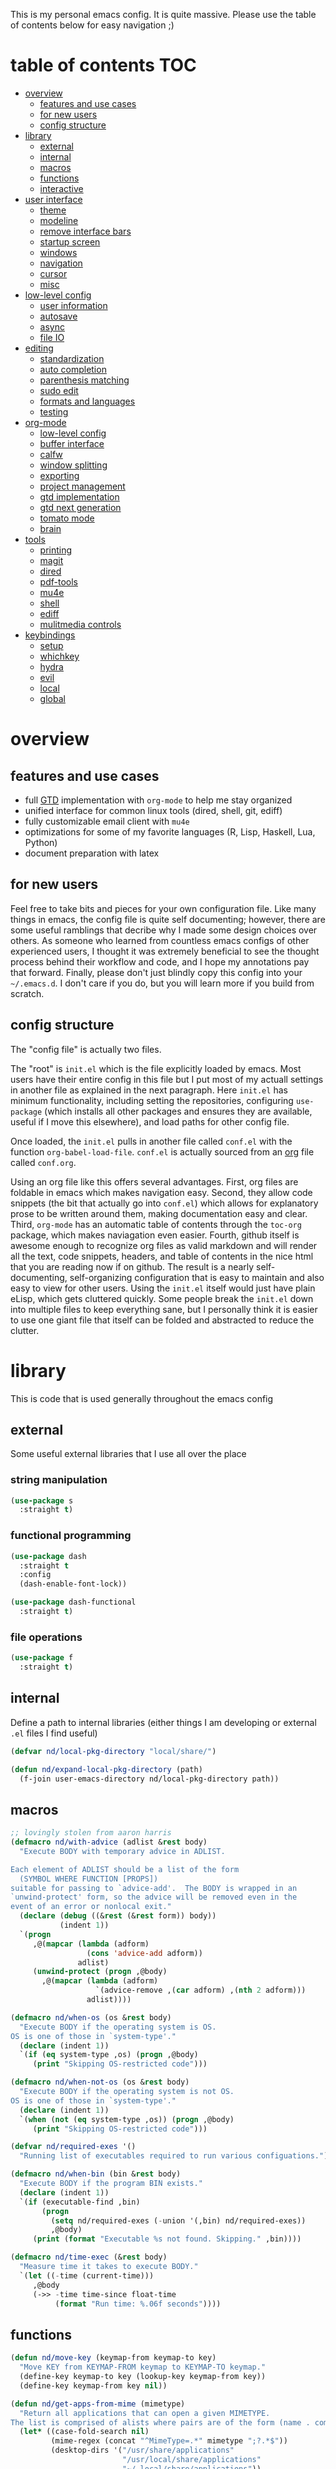 This is my personal emacs config. It is quite massive. Please use the table of contents below for easy navigation ;)

* table of contents                                                     :TOC:
- [[#overview][overview]]
  - [[#features-and-use-cases][features and use cases]]
  - [[#for-new-users][for new users]]
  - [[#config-structure][config structure]]
- [[#library][library]]
  - [[#external][external]]
  - [[#internal][internal]]
  - [[#macros][macros]]
  - [[#functions][functions]]
  - [[#interactive][interactive]]
- [[#user-interface][user interface]]
  - [[#theme][theme]]
  - [[#modeline][modeline]]
  - [[#remove-interface-bars][remove interface bars]]
  - [[#startup-screen][startup screen]]
  - [[#windows][windows]]
  - [[#navigation][navigation]]
  - [[#cursor][cursor]]
  - [[#misc][misc]]
- [[#low-level-config][low-level config]]
  - [[#user-information][user information]]
  - [[#autosave][autosave]]
  - [[#async][async]]
  - [[#file-io][file IO]]
- [[#editing][editing]]
  - [[#standardization][standardization]]
  - [[#auto-completion][auto completion]]
  - [[#parenthesis-matching][parenthesis matching]]
  - [[#sudo-edit][sudo edit]]
  - [[#formats-and-languages][formats and languages]]
  - [[#testing][testing]]
- [[#org-mode][org-mode]]
  - [[#low-level-config-1][low-level config]]
  - [[#buffer-interface][buffer interface]]
  - [[#calfw][calfw]]
  - [[#window-splitting][window splitting]]
  - [[#exporting][exporting]]
  - [[#project-management][project management]]
  - [[#gtd-implementation][gtd implementation]]
  - [[#gtd-next-generation][gtd next generation]]
  - [[#tomato-mode][tomato mode]]
  - [[#brain][brain]]
- [[#tools][tools]]
  - [[#printing][printing]]
  - [[#magit][magit]]
  - [[#dired][dired]]
  - [[#pdf-tools][pdf-tools]]
  - [[#mu4e][mu4e]]
  - [[#shell][shell]]
  - [[#ediff][ediff]]
  - [[#mulitmedia-controls][mulitmedia controls]]
- [[#keybindings][keybindings]]
  - [[#setup][setup]]
  - [[#whichkey][whichkey]]
  - [[#hydra][hydra]]
  - [[#evil][evil]]
  - [[#local][local]]
  - [[#global][global]]

* overview
** features and use cases
- full [[https://en.wikipedia.org/wiki/Getting_Things_Done][GTD]] implementation with =org-mode= to help me stay organized
- unified interface for common linux tools (dired, shell, git, ediff)
- fully customizable email client with =mu4e=
- optimizations for some of my favorite languages (R, Lisp, Haskell, Lua, Python)
- document preparation with latex
** for new users
Feel free to take bits and pieces for your own configuration file. Like many things in emacs, the config file is quite self documenting; however, there are some useful ramblings that decribe why I made some design choices over others. As someone who learned from countless emacs configs of other experienced users, I thought it was extremely beneficial to see the thought process behind their workflow and code, and I hope my annotations pay that forward. Finally, please don't just blindly copy this config into your =~/.emacs.d=. I don't care if you do, but you will learn more if you build from scratch.
** config structure
The "config file" is actually two files. 

The "root" is =init.el= which is the file explicitly loaded by emacs. Most users have their entire config in this file but I put most of my actuall settings in another file as explained in the next paragraph. Here =init.el= has minimum functionality, including setting the repositories, configuring =use-package= (which installs all other packages and ensures they are available, useful if I move this elsewhere), and load paths for other config file.

Once loaded, the =init.el= pulls in another file called =conf.el= with the function =org-babel-load-file=. =conf.el= is actually sourced from an [[https://en.wikipedia.org/wiki/Org-mode][org]] file called =conf.org=.

Using an org file like this offers several advantages. First, org files are foldable in emacs which makes navigation easy. Second, they allow code snippets (the bit that actually go into =conf.el=) which allows for explanatory prose to be written around them, making documentation easy and clear. Third, =org-mode= has an automatic table of contents through the =toc-org= package, which makes naviagation even easier. Fourth, github itself is awesome enough to recognize org files as valid markdown and will render all the text, code snippets, headers, and table of contents in the nice html that you are reading now if on github. The result is a nearly self-documenting, self-organizing configuration that is easy to maintain and also easy to view for other users. Using the =init.el= itself would just have plain eLisp, which gets cluttered quickly. Some people break the =init.el= down into multiple files to keep everything sane, but I personally think it is easier to use one giant file that itself can be folded and abstracted to reduce the clutter.
* library
This is code that is used generally throughout the emacs config
** external
Some useful external libraries that I use all over the place
*** string manipulation
:PROPERTIES:
:ID:       3e3ccda6-0bbb-44f0-8057-9eca89f6df4c
:END:
#+BEGIN_SRC emacs-lisp
(use-package s
  :straight t)
#+END_SRC
*** functional programming
:PROPERTIES:
:ID:       0d45f98c-4285-4a97-be38-a43d3621a4f7
:END:
#+BEGIN_SRC emacs-lisp
(use-package dash
  :straight t
  :config
  (dash-enable-font-lock))
#+END_SRC

#+BEGIN_SRC emacs-lisp
(use-package dash-functional
  :straight t)
#+END_SRC
*** file operations
:PROPERTIES:
:ID:       57f6bcfd-3bb3-4380-b408-c23844c7da9c
:END:
#+BEGIN_SRC emacs-lisp
(use-package f
  :straight t)
#+END_SRC
** internal
:PROPERTIES:
:ID:       d0696764-48ab-4ec6-ab42-42775dc8f793
:END:
Define a path to internal libraries (either things I am developing or external =.el= files I find useful)
#+BEGIN_SRC emacs-lisp
(defvar nd/local-pkg-directory "local/share/")

(defun nd/expand-local-pkg-directory (path)
  (f-join user-emacs-directory nd/local-pkg-directory path))
#+END_SRC
** macros
:PROPERTIES:
:ID:       c83dc04a-754a-4ae4-b7da-cad984a7cb18
:END:
#+BEGIN_SRC emacs-lisp
;; lovingly stolen from aaron harris
(defmacro nd/with-advice (adlist &rest body)
  "Execute BODY with temporary advice in ADLIST.

Each element of ADLIST should be a list of the form
  (SYMBOL WHERE FUNCTION [PROPS])
suitable for passing to `advice-add'.  The BODY is wrapped in an
`unwind-protect' form, so the advice will be removed even in the
event of an error or nonlocal exit."
  (declare (debug ((&rest (&rest form)) body))
           (indent 1))
  `(progn
     ,@(mapcar (lambda (adform)
                 (cons 'advice-add adform))
               adlist)
     (unwind-protect (progn ,@body)
       ,@(mapcar (lambda (adform)
                   `(advice-remove ,(car adform) ,(nth 2 adform)))
                 adlist))))

(defmacro nd/when-os (os &rest body)
  "Execute BODY if the operating system is OS.
OS is one of those in `system-type'."
  (declare (indent 1))
  `(if (eq system-type ,os) (progn ,@body)
     (print "Skipping OS-restricted code")))

(defmacro nd/when-not-os (os &rest body)
  "Execute BODY if the operating system is not OS.
OS is one of those in `system-type'."
  (declare (indent 1))
  `(when (not (eq system-type ,os)) (progn ,@body)
     (print "Skipping OS-restricted code")))

(defvar nd/required-exes '()
  "Running list of executables required to run various configuations.")

(defmacro nd/when-bin (bin &rest body)
  "Execute BODY if the program BIN exists."
  (declare (indent 1))
  `(if (executable-find ,bin)
       (progn
         (setq nd/required-exes (-union '(,bin) nd/required-exes))
         ,@body)
     (print (format "Executable %s not found. Skipping." ,bin))))

(defmacro nd/time-exec (&rest body)
  "Measure time it takes to execute BODY."
  `(let ((-time (current-time)))
     ,@body
     (->> -time time-since float-time
          (format "Run time: %.06f seconds"))))
#+END_SRC
** functions
:PROPERTIES:
:ID:       c0d8cc5c-47e4-4f27-8a96-c5abee6d1e01
:END:
#+BEGIN_SRC emacs-lisp
(defun nd/move-key (keymap-from keymap-to key)
  "Move KEY from KEYMAP-FROM keymap to KEYMAP-TO keymap."
  (define-key keymap-to key (lookup-key keymap-from key))
  (define-key keymap-from key nil))

(defun nd/get-apps-from-mime (mimetype)
  "Return all applications that can open a given MIMETYPE.
The list is comprised of alists where pairs are of the form (name . command)."
  (let* ((case-fold-search nil)
         (mime-regex (concat "^MimeType=.*" mimetype ";?.*$"))
         (desktop-dirs '("/usr/share/applications"
                         "/usr/local/share/applications"
                         "~/.local/share/applications"))
         (desktop-files (mapcan (lambda (d) (directory-files d t ".*\\.desktop" t)) desktop-dirs))
         (app-list))
    (dolist (file desktop-files app-list)
      (with-temp-buffer
        (insert-file-contents file)
        (let* ((tb (buffer-string)))
          (if (string-match mime-regex tb)
              (let* ((exec (progn (string-match "^Exec=\\(.*\\)$" tb)
                                  (match-string 1 tb)))
                     (name (or
                            (progn (string-match "^Name=\\(.*\\)$" tb)
                                   (match-string 1 tb))
                            exec)))
                (setq app-list (cons `(,name . ,exec) app-list)))))))))

(defun nd/get-apps-bulk-from-mime (mimetype)
  "Like `nd/get-apps-from-mime' but only includes apps that can open
multiple files at once for given MIMETYPE."
  (let ((case-fold-search nil))
    (seq-filter (lambda (a) (string-match ".*%[FU].*" (car a))) (nd/get-apps-from-mime mimetype))))
    
(defun nd/execute-desktop-command (cmd file)
  "Opens FILE using CMD in separate process where CMD is from a 
desktop file exec directive."
  (let* ((cmd-arg (replace-regexp-in-string "%[fuFU]" file cmd t t)))
    (call-process-shell-command (concat cmd-arg " &"))))
  
(defun nd/get-mime-type (file)
  "Get the mime type of FILE."
  (let* ((cmd (concat "file --mime-type -b " file))
         (mt (shell-command-to-string cmd)))
    (replace-regexp-in-string "\n\\'" "" mt)))

(defconst nd/device-mount-dirs
  (list
   (f-join "/media" (user-login-name))
   (f-join "/run" "media" (user-login-name))))

(defun nd/get-mounted-directories ()
  "Return list of mountpoints for active devices.
Will only consider directories in `nd/device-mount-dirs'."
  (->> (-filter #'f-exists? nd/device-mount-dirs)
       (-mapcat #'f-directories)
       (-filter #'file-directory-p)))

(defun nd/print-args (orig-fun &rest args)
  "Prints ARGS of ORIG-FUN. Intended as :around advice."
  (print args)
  (apply orig-fun args))

(defun nd/plist-put-append (plist prop value &optional front)
  "Like `plist-put' but append VALUE to current values in PLIST for PROP.
If FRONT is t, append to the front of current values instead of the back."
  (let* ((cur (plist-get plist prop))
         (new (if front (append value cur) (append cur value))))
    (plist-put plist prop new)))

(defun nd/plist-put-list (plist prop value &optional front)
  "Like `plist-put' but append (list VALUE) to current values in PLIST for PROP.
If FRONT is t, do to the front of current values instead of the back."
  (let* ((cur (plist-get plist prop))
         (new (if front (append (list value) cur) (append cur (list value)))))
    (plist-put plist prop new)))

(defun nd/remove-bindings (f keymap)
  "Remove all bindings for function F in KEYMAP."
  (--each
      (where-is-internal f keymap nil nil)
    (define-key keymap it nil)))

(defun nd/detect-package-manager ()
  "Return the package manager being used on this OS."
  (cond
   ;; for now only pacman...because arch is the best (TM)
   ((file-exists-p "/usr/bin/pacman")
    'pacman)))

(defun nd/pacman-find-owner (file)
  "Return the pacman packages that owns FILE.
Assumes pacman is installed and FILE is an absolute path."
  (-some->> (format "pacman -Fq %s" file)
            (shell-command-to-string)
            (s-trim)
            (s-split "\n")
            (--map (replace-regexp-in-string ".*/" "" it t))
            (cons file)))

(defun nd/detect-dependencies ()
  "Return a list of required packages for this configuration."
  (--map (nd/pacman-find-owner (format "/usr/bin/%s" it)) nd/required-exes))
#+END_SRC
** interactive
:PROPERTIES:
:ID:       2fdcb908-a078-4451-9a93-08eba95cde0a
:END:
#+BEGIN_SRC emacs-lisp
(defun nd/split-and-follow-horizontally ()
  "Split window horizontally and move focus."
  (interactive)
  (split-window-below)
  (balance-windows)
  (other-window 1))

(defun nd/split-and-follow-vertically ()
  "Split window vertically and move focus."
  (interactive)
  (split-window-right)
  (balance-windows)
  (other-window 1))

(defun nd/switch-to-last-window ()
  "Switch to most recently used window."
  (interactive)
  (aw-switch-to-window (get-mru-window t t t)))
    
(defun nd/switch-to-previous-buffer ()
  "Switch the buffer to the last opened buffer."
  (interactive)
  (switch-to-buffer (other-buffer (current-buffer) 1)))
  
(defun nd/config-reload ()
  "Reloads main configuration file at runtime."
  (interactive)
  (org-babel-load-file nd/conf-main))

(defun nd/config-visit ()
  "Opens the main conf.org file (the one that really matters)."
  (interactive)
  (find-file nd/conf-main))

(defun nd/kill-current-buffer ()
  "Kill the current buffer."
  (interactive)
  (kill-buffer (current-buffer)))

(defun nd/close-all-buffers ()
  "Kill all buffers without regard for their origin."
  (interactive)
  (mapc 'kill-buffer (buffer-list)))

(defun nd/org-close-all-buffers ()
  "Kill all org buffers."
  (interactive)
  (mapc 'kill-buffer (org-buffer-list)))

(defun nd/open-urxvt ()
  "Launch urxvt in the current directory."
  (interactive)
  (let ((cwd (expand-file-name default-directory)))
    (call-process "urxvt" nil 0 nil "-cd" cwd)))

(defun nd/open-fm ()
  "Launch filemanager in the current directory."
  (interactive)
  (let ((cwd (expand-file-name default-directory)))
    (call-process "pcmanfm" nil 0 nil cwd)))

;; (defun nd/sh-send-line-or-region (&optional step)
;;   (interactive)
;;   (let ((proc (get-process "*ansi-term*"))
;;         pbuf min max command)
;;     (unless proc
;;       (let ((currbuff (current-buffer)))
;;         (call-interactively #'ansi-term)
;;         (switch-to-buffer currbuff)
;;         (setq proc (get-process "*ansi-term*"))))
;;     (setq pbuff (process-buffer proc))
;;     (if (use-region-p)
;;         (setq min (region-beginning)
;;               max (region-end))
;;       (setq min (point-at-bol)
;;             max (point-at-eol)))
;;     (setq command (concat (buffer-substring min max) "\n"))
;;     ;; (with-current-buffer pbuff
;;     ;;   (goto-char (process-mark proc))
;;     ;;   (insert command)
;;     ;;   (move-marker (process-mark proc) (point)))
;;     ;;pop-to-buffer does not work with save-current-buffer -- bug?
;;     (process-send-string  proc command)
;;     (display-buffer (process-buffer proc) t)
;;     (when step (goto-char max) (next-line))))
#+END_SRC
* user interface
The general look and feel, as well as interactive functionality
** theme
:PROPERTIES:
:ID:       69569592-9930-4aee-b157-816105f394c9
:END:
This theme has good functionality for many different modes without being over-the-top or overly complex. It also comes with an easy way to set custom colors.
#+BEGIN_SRC emacs-lisp
(use-package spacemacs-theme
  :straight t
  :defer t
  :config
  (setq spacemacs-theme-custom-colors '((lnum . "#64707c"))))
#+END_SRC

Since I run emacs in [[https://www.gnu.org/software/emacs/manual/html_node/emacs/Emacs-Server.html][client/server]] mode, the loaded theme can change depending on if the client is a terminal or server (terminals have far fewer colors). This makes the theme reset when terminal is loaded before gui or vice versa.
#+BEGIN_SRC emacs-lisp
(defvar nd/theme 'spacemacs-dark)
(defvar nd/theme-window-loaded nil)
(defvar nd/theme-terminal-loaded nil)

(setq default-frame-alist '((font . "Dejavu Sans Mono-11")))

;; required for emacsclient/daemon setup
(if (daemonp)
    (add-hook 'after-make-frame-functions
              (lambda (frame)
                (select-frame frame)
                ;;(set-default-font "Dejavu Sans Mono-11")
                (if (window-system frame)
                    (unless nd/theme-window-loaded
                      (if nd/theme-terminal-loaded
                          (enable-theme nd/theme)
                        (load-theme nd/theme t))
                      (setq nd/theme-window-loaded t))
                  (unless nd/theme-terminal-loaded
                    (if nd/theme-window-loaded
                        (enable-theme nd/theme)
                      (load-theme nd/theme t))
                    (setq nd/theme-terminal-loaded t)))))
  (progn
    (load-theme nd/theme t)
    (if (display-graphic-p)
        (setq nd/theme-window-loaded t)
      (setq nd/theme-terminal-loaded t))))
#+END_SRC
** modeline
:PROPERTIES:
:ID:       b2a59968-a880-4ac7-b7e1-ff9738d442bf
:END:
This modeline goes along with the =spacemacs-theme=. It also has nice integration with =evil-mode= (see keybindings below).
#+BEGIN_SRC emacs-lisp
(use-package spaceline
  :straight t
  :config
  (require 'spaceline-config)
  (setq powerline-default-separator 'arrow
        spaceline-buffer-size-p nil
        spaceline-buffer-encoding-abbrev-p nil)
  (spaceline-spacemacs-theme))

(line-number-mode 1)
(column-number-mode 1)
#+END_SRC
*** delight
:PROPERTIES:
:ID:       c1af4f46-dfd9-41a0-87e1-4ae8286495eb
:END:
I like to keep the modeline clean and uncluttered. This package prevents certain mode names from showing in the modeline (it also has support for =use-package= through the =:delight= keyword)
#+BEGIN_SRC emacs-lisp
(use-package delight
  :straight t)
#+END_SRC
** remove interface bars
:PROPERTIES:
:ID:       4455f032-746d-40b8-b847-8173c1365bd2
:END:
Emacs comes with some useless garbage by default. IMHO (in my haughty opinion), text editors should be boxes with text in them. No menu bars, scroll bars, or toolbars (and certainly no ribbons). 
#+BEGIN_SRC emacs-lisp
(tool-bar-mode -1)
(menu-bar-mode -1)
(scroll-bar-mode -1)
#+END_SRC
** startup screen
:PROPERTIES:
:ID:       6a966ba3-b4e2-45cd-b92d-b58ddc139bb0
:END:
Default startup screen is silly
#+BEGIN_SRC emacs-lisp
(setq inhibit-startup-screen t)
#+END_SRC

Instead use a dashboard, and display days until predicted death...you know, as a pick-me-up ;)
#+BEGIN_SRC emacs-lisp
(defvar nd/user-birthday 727506000
  "User date of birth in unix time")

(defvar nd/predicted-age-at-death 71.5
  "Expected age that user will die.")

(defun nd/deathclock (list-size) 
  (let ((death-ut (-> nd/predicted-age-at-death
                      (* 31557600)
                      (+ nd/user-birthday))))
    (insert (--> (float-time)
                 (- death-ut it)
                 (/ it 86400)
                 (round it)
                 (format "%s days until death" it)))))

(use-package dashboard
  :straight t
  :after package
  :config 
  (setq dashboard-banner-logo-title nil
        dashboard-startup-banner (no-littering-expand-etc-file-name
                                  "dashlogo.png")
        dashboard-items '(deathclock))
  (add-to-list 'dashboard-item-generators '(deathclock . nd/deathclock))
  (dashboard-setup-startup-hook))
#+END_SRC
** windows
*** popup windows
:PROPERTIES:
:ID:       cf715208-ec0f-4c3b-b9e8-5189de4e64c9
:END:
Some modes like to make popup windows (eg ediff). This prevents that.
#+BEGIN_SRC emacs-lisp
(setq pop-up-windows nil)
#+END_SRC
*** ace-window
:PROPERTIES:
:ID:       dc3f296e-0373-4641-9ccd-7083bd01761b
:END:
This is an elegant window selector. It displays a number in the corner when activated, and windows may be chosen by pressing the corresponding number. Note that spacemacs fails to make the numbers look nice so the theme code is a workaround to make them smaller and prettier.
#+BEGIN_SRC emacs-lisp
(use-package ace-window
  :straight t
  :config
  (setq aw-background t)
  (custom-set-faces '(aw-leading-char-face 
                      ((t (:foreground "#292b2e"
                           :background "#bc6ec5"
                           :height 1.0
                           :box nil))))))
#+END_SRC
** navigation
*** ivy
:PROPERTIES:
:CREATED:  [2020-10-17 Sat 18:13]
:ID:       54e8e317-7696-4c67-a4bc-ebd920017e77
:END:
#+begin_src emacs-lisp
(defun nd/ivy-swith-buffer-transformer-fn (b)
  (with-current-buffer b
    (-if-let (f (buffer-file-name))
        (format "%-50s %s" b f)
      b)))

(use-package ivy
  :straight t
  :delight
  :custom-face (ivy-current-match ((t (:inherit bold :extend t :background "#534573"))))
  :config
  (setq ivy-use-virtual-buffers nil
        ivy-sort-max-size 30000
        ivy-display-functions-alist
        '((counsel-irony . ivy-display-function-overlay)
          ;; not a fan of ivy overlay since it only appears sometimes
          ;; (ivy-completion-in-region . ivy-display-function-overlay)
          (t))
        ivy-re-builders-alist
        '((t . ivy--regex-ignore-order))
        ivy-sort-matches-functions-alist
        '((t . nil)
          (ivy-switch-buffer . ivy-sort-function-buffer)
          (counsel-describe-function . ivy--shorter-matches-first)
          (counsel-describe-variable . ivy--shorter-matches-first)
          (counsel-M-x . ivy--shorter-matches-first))
        ;; the initial inputs are weird and get in the way
        ivy-initial-inputs-alist nil)
  (ivy--alist-set 'ivy-format-functions-alist t #'ivy-format-function-line)
  (ivy-configure 'ivy-switch-buffer
    :display-transformer-fn #'nd/ivy-swith-buffer-transformer-fn)
  (ivy-mode))

;; ensure counsel and swiper are loaded
(use-package counsel
  :straight t)

(use-package swiper
  :straight t)
#+end_src
*** avy
:PROPERTIES:
:ID:       516f0610-4766-4711-a697-aaff0107a94b
:END:
Allows jumping to any character in any window with a few keystrokes. Goodbye mouse :)
#+BEGIN_SRC emacs-lisp
(use-package avy
  :straight t
  :config
  (setq avy-background t))
#+END_SRC
** cursor
:PROPERTIES:
:ID:       172b379f-817a-4e53-b0dd-17dcd3f89834
:END:
This makes a nice glowy effect on the cursor when switching window focus. Very elegant way of saving time in finding where you left off.
#+BEGIN_SRC emacs-lisp
(use-package beacon
  :straight t
  :delight
  :init
  (beacon-mode 1)
  :config
  (setq beacon-blink-duration 0.2
        beacon-blink-delay 0.1
        beacon-size 20))
#+END_SRC
** misc
*** line wrap
:PROPERTIES:
:ID:       30d780b8-f904-4b37-9c99-0e423bc14869
:END:
I don't like line wrap
#+BEGIN_SRC emacs-lisp
(set-default 'truncate-lines t)
#+END_SRC
*** smooth scrolling
:PROPERTIES:
:ID:       04e772b4-b011-4f04-bab2-9f78349f276a
:END:
This makes scrolling smoother
#+BEGIN_SRC emacs-lisp
(setq scroll-conservatively 100)
#+END_SRC
*** imagemagick
:PROPERTIES:
:ID:       37664cf5-0abd-495a-86be-901278566d35
:END:
#+BEGIN_SRC emacs-lisp
(when (fboundp 'imagemagick-register-types)
  (imagemagick-register-types))
#+END_SRC
*** yes-no prompt
:PROPERTIES:
:ID:       68c6e54c-cd43-4387-b5d0-a7e2f2128015
:END:
Some prompts require literal "yes" or "no" to decide action. Life is short and I would rather not waste keystrokes typing whole words. This makes all "yes/no" prompts only require "y" or "n."
#+BEGIN_SRC emacs-lisp
(defalias 'yes-or-no-p 'y-or-n-p)
#+END_SRC
*** folding
:PROPERTIES:
:ID:       da4dc93b-9895-4deb-a5bc-e8c68387b75b
:END:
#+BEGIN_SRC emacs-lisp
(use-package origami
  :straight t
  :config
  ;; weirdly, delight does not do this automatically
  (unless (assq 'origami-mode minor-mode-alist)
    (setq minor-mode-alist (cons '(origami-mode "Origami")
                                 minor-mode-alist)))
  (delight 'origami-mode "Ω" "origami"))
#+END_SRC
* low-level config
General configuation for behind-the-scenes behavior
** user information
:PROPERTIES:
:ID:       422a47ff-872b-4f14-acb1-406a36e0c237
:END:
#+BEGIN_SRC emacs-lisp
(setq user-full-name "Dwarshuis, Nathan J")
#+END_SRC
** autosave
:PROPERTIES:
:ID:       c008f4fb-d814-44bf-a750-ddd48238ee1c
:END:
Saving files continuously is actually really annoying and clutters my disk. Turn it off.
#+BEGIN_SRC emacs-lisp
(setq make-backup-files nil)
(setq auto-save-default nil)
#+END_SRC
** async
:PROPERTIES:
:ID:       cba2e250-ab93-472e-b747-b325bf6bc04a
:END:
Allows certain processes to run in multithreaded manner. For things like IO this makes sense.
#+BEGIN_SRC emacs-lisp
(use-package async
  :straight t
  :delight dired-async-mode
  :init
  (dired-async-mode 1))
#+END_SRC
** file IO
:PROPERTIES:
:ID:       c2ab0b32-dad0-4d57-9193-39aba91675a1
:END:
Emacs will warn user when opening a file over a certain limit. Raise this to 1GB.
#+begin_src emacs-lisp
(setq large-file-warning-threshold 1000000000)
#+end_src

* editing
For options that specifically affect programming or editing modes
** standardization
*** tabs and alignment
:PROPERTIES:
:ID:       4206ea47-73d9-4b15-b2da-f09e8a85190a
:END:
Who uses tabs in their programs? Make tabs actually equal 4 spaces. Also, allegedly I could [[https://stackoverflow.blog/2017/06/15/developers-use-spaces-make-money-use-tabs/][make more money]] if I use spaces :)
#+BEGIN_SRC emacs-lisp
(setq-default indent-tabs-mode nil
              tab-width 4)
#+END_SRC
*** short column width
:PROPERTIES:
:ID:       41952f6d-ce56-4acb-ac23-4bbce4cb0d34
:END:
Alot of languages at least semi-adhere to the 80-characters-per-line rule. =fci-mode= displays a line as a guide for column width.
#+BEGIN_SRC emacs-lisp
(setq-default fill-column 80)

(use-package fill-column-indicator
  :straight t
  :config
  (setq fci-rule-use-dashes t)
  :hook
  (prog-mode . fci-mode))
#+END_SRC
*** spell checking
:PROPERTIES:
:ID:       d2ea7a4e-e955-4f55-9e73-e71c8a167592
:END:
Use the built-in =flyspell-mode= to handle spellchecking with favorite completion engine.
#+BEGIN_SRC emacs-lisp
(use-package flyspell-correct-ivy
  :straight t
  :config
  (setq flyspell-correct-interface #'flyspell-correct-ivy))
#+END_SRC

This will spell-check comments in programming languages.
#+BEGIN_SRC emacs-lisp
(add-hook 'prog-mode-hook #'flyspell-prog-mode)
(setq flyspell-issue-message-flag nil)
#+END_SRC

Since flyspell mode is enabled in so many buffers, use a short modeline alias.
#+BEGIN_SRC emacs-lisp
(delight 'flyspell-mode "σ" "flyspell")
#+END_SRC
*** syntax checking
:PROPERTIES:
:ID:       efbac4ba-e2d4-498a-bd20-ad330aa2b8e8
:END:
Flycheck will highlight and explain syntax errors in code and formatting. See each language below for external tools that need to be installed to make flycheck work to the fullest.
#+BEGIN_SRC emacs-lisp
(use-package flycheck
  :straight t
  :hook
  (prog-mode . flycheck-mode)
  :config
  (setq flycheck-check-syntax-automatically '(save
                                              idle-change
                                              mode-enabled)
        flycheck-idle-change-delay 2
        flycheck-error-list-minimum-level 'warning
        flycheck-navigation-minimum-level 'warning)
  (delight 'flycheck-mode "ϕ" "flycheck"))
#+END_SRC
*** packaging
:PROPERTIES:
:ID:       ce31c62a-d4b9-44a7-9f30-5d035f8d0671
:END:
#+BEGIN_SRC emacs-lisp
(use-package flycheck-package
  :straight t
  :after flycheck
  :config
  (eval-after-load 'flycheck '(flycheck-package-setup)))
#+END_SRC
** auto completion
:PROPERTIES:
:ID:       90b3798e-342d-4b1e-84a2-6f594dcec619
:END:
Company provides a dropdown of completion options. It has many backends which are configured in each language and format elsewhere.
#+BEGIN_SRC emacs-lisp
(use-package company
  :straight t
  :delight "κ"
  :config
  (setq company-idle-delay 0
        company-minimum-prefix-length 3))
#+END_SRC
** parenthesis matching
:PROPERTIES:
:ID:       a8d75763-b67d-448e-a95f-04cfee0fb824
:END:
This color-codes matching parenthesis. Enable pretty much everywhere.
#+BEGIN_SRC emacs-lisp
(use-package rainbow-delimiters
  :straight t
  :delight
  :hook
  ((prog-mode . rainbow-delimiters-mode)
   (inferior-ess-mode . rainbow-delimiters-mode)
   (ess-mode . rainbow-delimiters-mode)
   (LaTeX-mode . rainbow-delimiters-mode)
   (Tex-latex-mode . rainbow-delimiters-mode)))
#+END_SRC
Use pretty symbols (like lambda in lisp)
#+BEGIN_SRC emacs-lisp
(add-hook 'prog-mode-hook #'prettify-symbols-mode)
#+END_SRC
** sudo edit
:PROPERTIES:
:ID:       03b80001-f784-44b7-814f-01bcf5c8b77b
:END:
Allows opening a file with sudo elevation.
#+BEGIN_SRC emacs-lisp
(use-package sudo-edit
  :straight t)
#+END_SRC
** formats and languages
*** Elisp
:PROPERTIES:
:ID:       fb09bff5-002a-40b7-a00c-a21eb8dbfa78
:END:
Elisp can use vanilla company with no plugins
#+BEGIN_SRC emacs-lisp
(add-hook 'emacs-lisp-mode-hook 'company-mode)
(add-hook 'emacs-lisp-mode-hook 'origami-mode)

(use-package lispy
  :straight t)

(use-package emr
  :straight t)
#+END_SRC
*** ESS (Emacs Speaks Statistics)
:PROPERTIES:
:ID:       7e1017a8-8780-403e-9222-9cb097380c57
:END:
For me this means R but ess also supports S-plus, SAS, Stata, and other statistical black-magic languages. Note that ESS is not part of =prog-mode= so it must be added manually to hooks.

Flycheck syntax checkers
- r-lintr (install from CRAN)
#+begin_src emacs-lisp
(nd/when-bin "R"
  (use-package ess
    :straight t
    :init
    (require 'ess-r-mode)
    :hook
    ((ess-mode . flycheck-mode)
     (ess-mode . company-mode)
     (ess-mode . origami-mode)
     (ess-mode . prettify-symbols-mode)
     (ess-mode . fci-mode)

     (inferior-ess-mode . company-mode)
     (inferior-ess-mode . prettify-symbols-mode))
    :config
    (setq inferior-R-program "R"
          inferior-R-args "--quiet --no-save"
          ess-history-file "session.Rhistory"
          ess-history-directory (substitute-in-file-name "${XDG_CONFIG_HOME}/r/")))

  ;; fast compile
  (defun nd/ess-r-add-env (orig-fun inf-buf proc-name start-args)
    (let ((process-environment (cons "MAKEFLAGS=-j8" process-environment)))
      (funcall orig-fun inf-buf proc-name start-args)))

  (defun nd/ess-r-start-env (orig-fun &rest args)
    (nd/with-advice
        ((#'inferior-ess--start-process :around #'nd/ess-r-add-env))
      (apply orig-fun args)))

  (advice-add #'run-ess-r :around #'nd/ess-r-start-env)

  (nd/when-bin "docker"
    (defun nd/ess-r-setwd-maybe (orig-fun &rest args)
        (nd/with-advice
            ((#'ess-set-working-directory :override #'ignore))
        (apply orig-fun args)))

    (advice-add #'run-ess-r :around #'nd/ess-r-setwd-maybe)

    ;; force flycheck to use system R instead of whatever is in docker
    (defun nd/flycheck-find-exe-no-docker (orig-fun exe)
        (if (or (equal exe "R") (s-starts-with? "R " exe))
            "/bin/R" (funcall orig-fun exe)))

    (advice-add #'flycheck-default-executable-find :around
                #'nd/flycheck-find-exe-no-docker)))
#+END_SRC
*** C
:PROPERTIES:
:ID:       0ee09480-e722-4a06-af8f-52f7dbf3f906
:END:
#+BEGIN_SRC emacs-lisp
(defun nd/init-c-company ()
  "Set the company backends for anaconda mode."
  (setq-local company-backends '(company-c-headers
                                 company-dabbrev-code
                                 company-irony)))

;; requires clang (duh)
(nd/when-bin "clang"
  (use-package flycheck-clang-analyzer
    :straight t
    :after flycheck
    :config
    (flycheck-clang-analyzer-setup)))

;; requires cmake/llvm
(nd/when-bin "cmake"
  (use-package irony
    :straight t
    :hook ((irony-mode . irony-cdb-autosetup-compile-options)))

  (use-package company-irony
    :straight t))

(use-package company-c-headers
  :straight t)

(use-package c-eldoc
  :straight t)

(use-package c-mode
  :after flycheck
  :hook ((c-mode . company-mode)
         (c-mode . irony-mode)
         (c-mode . c-turn-on-eldoc-mode)
         (c-mode . nd/init-c-company)))
#+END_SRC
*** Python
**** inferior shell
:PROPERTIES:
:ID:       3e13c380-d9a6-4dc7-a0ca-03ee823271d8
:END:
I don't really use elpy, but it has really nice inferior process commands, so import but don't call =elpy-enable=.
#+BEGIN_SRC emacs-lisp
(use-package elpy
  :straight t)
#+END_SRC
**** anaconda and ipython
:PROPERTIES:
:ID:       320b60fe-2082-4644-913b-f7c703c1642e
:END:
Anaconda (not related to the Python/R distribution?) is much lighter and easier than elpy. Also use ipython instead of the built-in shell. (Note this requires ipython to be installed externally).
#+BEGIN_SRC emacs-lisp
(defun nd/init-anaconda-company ()
  "Set the company backends for anaconda mode."
  (setq-local company-backends '(company-anaconda)))

(use-package python
  :after flycheck
  :hook ((python-mode . flycheck-mode)
         (python-mode . origami-mode)
         (python-mode . anaconda-mode)
         (python-mode . company-mode)
         (python-mode . nd/init-anaconda-company)
         (python-mode . blacken-mode)
         (python-mode . pyenv-mode)
         (inferior-python-mode . company-mode)
         (inferior-python-mode . nd/init-anaconda-company))
  :config
  (progn
    (nd/when-bin "ipython"
      (setq indent-tabs-mode nil
            python-shell-interpreter "ipython"
            python-shell-interpreter-args "-i --simple-prompt --quiet --no-banner"))
    (nd/when-bin "flake8"
      (flycheck-add-next-checker 'python-flake8 'python-pylint))))

(use-package anaconda-mode
  :straight t
  :after python)

(use-package company-anaconda
  :straight t
  :after (python company anaconda))
#+END_SRC
**** syntax checking
=Flycheck= has built in support for syntax checking and can be additionally enhanced by installing the following:
- flake8
- pylint
**** formatting
:PROPERTIES:
:ID:       4ed019d1-fdce-4552-be1e-5644ebcacdb7
:END:
[[https://github.com/python/black][Black]] is a really nice syntax formatter. It must be externally installed to work.
#+BEGIN_SRC emacs-lisp
(nd/when-bin "black"
  (use-package blacken
    :straight t))
#+END_SRC
**** pyenv
:PROPERTIES:
:ID:       77045cce-5b0c-4caa-aa24-24f6651e9dbb
:END:
For isolation I use [[https://github.com/pyenv/pyenv][pyenv]] and [[https://github.com/pyenv/pyenv-virtualenv][pyenv-virtualenv]]. The only external addition needed to make this work is to add =${PYENV_ROOT}/shims= to PATH as well as adding a =.python-version= file in the project root specifying the desired version/environment.

Note this also requires all external packages to be installed in each environement (eg ipython, black, flake8, and pylint).
#+BEGIN_SRC emacs-lisp
(nd/when-bin "pyenv"
  (use-package pyenv-mode
    :straight t
    :after python
    :init (-some--> (getenv "PYENV_ROOT")
                    (f-join it "versions")
                    (add-to-list 'exec-path it)))

  ;; resolve symlinks when setting the pyenv, otherwise we get some
  ;; strange errors when activating a symlinked env
  (advice-add #'pyenv-mode-full-path :filter-return #'file-truename))
#+END_SRC
*** Ruby
:PROPERTIES:
:ID:       bd1723ec-daec-4c45-82c5-41430e9b02fc
:END:
#+BEGIN_SRC emacs-lisp
(use-package inf-ruby
  :straight t)

(use-package robe
  :straight t
  :hook (ruby-mode . robe))

(use-package ruby-test-mode
  :straight t)

(use-package rvm
  :straight t)
#+END_SRC
*** Haskell
**** stack
On Arch, all packages are dynamically linked (very bad for Haskell). The solution is to install [[https://docs.haskellstack.org/en/stable/README/][stack]] via the =stack-static= package through the AUR and then install all Haskell programs through stack using static linking. 
**** major mode
:PROPERTIES:
:ID:       825bc193-dde8-4978-8843-05ff76138159
:END:
The major mode package =haskell-mode= is quite comprehensive and has most of what I need out of the box, including:
- syntax highlighting
- indentation
- autocompletion
- flycheck integration
- type checking/insertion/annotation
- function info

Since most of these need GHCi to run properly, I added a hook to load haskell source into GHCi when opened.

I have also found this to be much simpler and conflicting with other packages such as =dante= and =intero= (and probably =haskell-ide-engine= and friends).
#+BEGIN_SRC emacs-lisp
(nd/when-bin "stack"
  (defun nd/init-haskell-company ()
    "Set the company backends for haskell mode."
    (setq-local company-backends
                ;; capf is standard completion and dabbrev provides
                ;; local completions in 'where' and 'let' clauses
                '((company-capf company-dabbrev))))


  (use-package haskell-mode
    :straight t
    :hook ((haskell-mode . origami-mode)
           (haskell-mode . company-mode)
           (haskell-mode . haskell-indentation-mode)
           ;; this enables better integration with the running GHCi process
           ;; NOTE this is NOT the same is haskell-interactive-mode which is used
           ;; in the repl that is launched within projects when loading files
           (haskell-mode . interactive-haskell-mode)
           (haskell-mode . nd/init-haskell-company)
           ;; camelcase is defacto for haskell
           (haskell-mode . subword-mode))
    :config
    (setq haskell-interactive-popup-errors nil
          ;; we use stack...which counterintuitively means we set the
          ;; cabal build command to be stack
          haskell-compile-cabal-build-command "stack build"
          ;; use stylish (requires the stylish binary somewhere in $PATH)
          haskell-stylish-on-save t
          ;; use some handy suggestions
          haskell-process-suggest-remove-import-lines t
          haskell-process-auto-import-loaded-modules t
          ;; use TAGS file (requires hasktags binary to be in $PATH)
          haskell-tags-on-save t))

  ;; this minor mode name is long and unnecessary
  (delight 'interactive-haskell-mode nil "haskell")

  ;; unnecessary to see on the modeline
  (delight 'subword-mode nil "subword"))
#+END_SRC
**** hlint
:PROPERTIES:
:ID:       004cd31c-efe1-47e1-9ded-b7fc375d2ee3
:END:
This is an additional syntax checker and requires the =hlint= binary (install through stack).
#+BEGIN_SRC emacs-lisp
(nd/when-bin "hlint"
  (with-eval-after-load 'haskell
    (flycheck-add-next-checker 'haskell-stack-ghc '(t . haskell-hlint))))
#+END_SRC
**** helper functions
:PROPERTIES:
:ID:       056b3fc4-b853-4646-87d5-ec62dc84bd23
:END:
Other helper functions that make haskell even more fun.
#+BEGIN_SRC emacs-lisp
(defun nd/haskell-switch-to-process ()
  "Switch to the current session buffer (after starting if it doesn't exist)."
  (interactive)
  (-if-let (buf (alist-get 'interactive-buffer haskell-session))
      (if (-contains? (buffer-list) buf)
          (pop-to-buffer buf)
        (haskell-process-load-or-reload))
    (haskell-process-load-or-reload)))
#+END_SRC
*** Lua
:PROPERTIES:
:ID:       31252e83-5cc2-4048-b5c2-70c10d1e271f
:END:
For flycheck, install =luacheck= (from AUR on Arch).
#+BEGIN_SRC emacs-lisp
(nd/when-bin "luacheck"
  (use-package lua-mode
    :straight t))
#+END_SRC
*** TeX
**** AUCTeX
:PROPERTIES:
:ID:       48d49c12-7fac-4646-9ac0-14bf592fc0d1
:END:
Install auctex through emacs as this is OS independent and more automatic. Note that the Tex package libraries (eg TeXLive) still need to be installed to do anything useful.
#+BEGIN_SRC emacs-lisp
(use-package tex
  :straight auctex
  :hook
  ((LaTeX-mode . flycheck-mode)
   (LaTeX-mode . flyspell-mode)
   (LaTeX-mode . fci-mode)
   ;; sync tex buffer positions to output pdf
   (LaTeX-mode . TeX-source-correlate-mode))
  :config
  (setq TeX-after-compilation-finished-functions
        '(TeX-revert-document-buffer)))
#+END_SRC
**** external viewers
:PROPERTIES:
:ID:       65c80df3-5354-460b-9400-a6a13d9a4296
:END:
AUCTeX can launch external viewers to show compiled documents.
#+BEGIN_SRC emacs-lisp
(setq TeX-view-program-selection
      '(((output-dvi has-no-display-manager) "dvi2tty")
        ((output-dvi style-pstricks) "dvips and gv")
        (output-dvi "xdvi")
        (output-pdf "PDF Tools")
        (output-html "xdg-open")))
#+END_SRC
**** outline mode
***** folding
:PROPERTIES:
:ID:       faf47efc-fccb-4ac4-9f8b-12fc09bb423a
:END:
I like how =org-mode= folds with the TAB key, so bring the same thing to AUCTeX here with =outline-magic=.
#+BEGIN_SRC emacs-lisp
(use-package outline-magic
  :straight t
  :after outline
  :hook
  ((LaTeX-mode . outline-minor-mode)))
#+END_SRC
***** fonts
:PROPERTIES:
:ID:       eb950e96-8c64-4a77-b007-fa38f3490527
:END:
The section fonts are too big by default. Now the fonts are all kept equal with hatchet, axe, and saw :)
#+BEGIN_SRC emacs-lisp
(setq font-latex-fontify-sectioning 'color)
#+END_SRC
**** auto completion
:PROPERTIES:
:ID:       aa2837d5-1554-412b-bd81-a460a941032c
:END:
There are two backends which (kinda) complement each other. The =company-math= package should privide completion for math symbols and the =company-auctex= package should cover pretty much everything else.
#+BEGIN_SRC emacs-lisp
(defun nd/init-company-auctex ()
  "Set the company backends for auctex modes."
  (company-mode)
  (setq-local company-backends '((company-auctex-labels
                                  company-auctex-bibs
                                  company-auctex-macros
                                  company-auctex-symbols
                                  company-auctex-environments
                                  ;; company-latex-commands
                                  company-math-symbols-latex
                                  company-math-symbols-unicode))))

(use-package company-math
  :straight t
  :after (tex company)
  :config
  (setq company-math-allow-unicode-symbols-in-faces '(font-latex-math-face)
        company-math-disallow-latex-symbols-in-faces nil))

(use-package company-auctex
  :straight t
  :after (tex company company-math)
  :hook
  ((LaTeX-mode . nd/init-company-auctex)))
#+END_SRC
**** line wrap
:PROPERTIES:
:ID:       a6be7216-225f-4aec-abdd-77e94b9d8078
:END:
I like having my lines short and readable (also easier to git). Turn on autofill here and also make a nice vertical line at 80 chars (=visual-line-mode=).
#+BEGIN_SRC emacs-lisp
(defun nd/turn-on-auto-fill-maybe ()
  "Prompts user to turn on `auto-fill-mode'."
  (when (y-or-n-p "Activate Auto Fill Mode? ")
    (turn-on-auto-fill)))

(add-hook 'LaTeX-mode-hook #'nd/turn-on-auto-fill-maybe)
#+END_SRC
**** local variables
:PROPERTIES:
:ID:       9f0c94f8-e4c0-4f7b-93b4-d24d0abb773f
:END:
#+BEGIN_SRC emacs-lisp
(with-eval-after-load 'tex
  (add-to-list 'safe-local-variable-values
               '(TeX-command-extra-options . "-shell-escape")))
#+END_SRC
**** BibTeX
***** database management
:PROPERTIES:
:ID:       ef1365fe-eb66-4a98-8f7a-cb5c0d8e89bc
:END:
#+BEGIN_SRC emacs-lisp
(use-package ebib
  :straight t
  :config
  (setq ebib-autogenerate-keys t
        ebib-uniquify-keys t))
#+END_SRC
***** citation search and insertion
:PROPERTIES:
:ID:       13b5981b-4f22-4565-97a7-933570009797
:END:
Together, =org-ref= and =ivy-bibtex= (also includes =ivy-bibtex=) provide a nice pipeline to search a BibTex database and insert citations.
#+BEGIN_SRC emacs-lisp
(use-package org-ref
  :straight t
  :after org
  :config
  (setq reftex-default-bibliography (expand-file-name "~/BibTeX/master.bib")
        org-ref-bibliography-notes (expand-file-name "~/BibTeX/notes.org")
        org-ref-default-bibliography (expand-file-name "~/BibTeX/master.bib")))
        
(use-package ivy-bibtex
  :straight t
  :after ivy
  :config
  (setq bibtex-completion-bibliography (expand-file-name "~/BibTeX/master.bib")
        bibtex-completion-library-path (expand-file-name "~/BibTeX/pdf")
        bibtex-completion-pdf-field "File"))
#+END_SRC
*** HTML
:PROPERTIES:
:ID:       cc7e3f8a-1efc-4f41-9437-364d37b436d0
:END:
For flycheck, install =tidy= (privides the =html-tidy= binary).
#+BEGIN_SRC emacs-lisp
(use-package impatient-mode
  :straight t
  :config
  (setq httpd-port 18080))
#+END_SRC
*** CSS
:PROPERTIES:
:ID:       5a3ae52d-e091-404e-9af8-753fd399a05d
:END:
Overlays hex color codes with matching colors in certain modes like css and html. For flycheck, install =stylelint= (from the AUR on Arch).
#+BEGIN_SRC emacs-lisp
(use-package rainbow-mode
  :straight t)
#+END_SRC
*** Jinja2
:PROPERTIES:
:ID:       a38b0792-46fe-43cc-b57a-d8e3a189fdc5
:END:
#+BEGIN_SRC emacs-lisp
(use-package jinja2-mode
  :straight t
  :hook
  ((jinja2-mode . fci-mode)))
#+END_SRC
*** Javascript
**** tabs
:PROPERTIES:
:ID:       09b95fc7-fc23-4fd9-8c1d-12fce4c0fad8
:END:
An exception to the rule
#+BEGIN_SRC emacs-lisp
(setq js-indent-level 2)
#+END_SRC
**** inferior mode
:PROPERTIES:
:ID:       af009285-2261-47b1-8bf1-01434b87dec0
:END:
#+BEGIN_SRC emacs-lisp
(use-package js-comint
  :straight t)
#+END_SRC
**** JSON
:PROPERTIES:
:ID:       7fea0119-e73b-473c-987d-7dfb2f71604c
:END:
#+BEGIN_SRC emacs-lisp
(use-package json-mode
  :straight t
  :hook (json-mode . origami-mode))
#+END_SRC
*** PHP
:PROPERTIES:
:ID:       6fded61d-5a77-464a-b22c-e3164371f091
:END:
#+BEGIN_SRC emacs-lisp
(use-package php-mode
  :straight t)
#+END_SRC
*** markdown
:PROPERTIES:
:ID:       ea4abeb2-fdc5-44ad-ad55-2e7aa3e4d45e
:END:
Make font sizes smaller and less intrusive for headers
#+BEGIN_SRC emacs-lisp
(use-package markdown-mode
  :straight t
  :hook ((markdown-mode . outline-minor-mode)
         (markdown-mode . fci-mode)))

(add-hook 'markdown-mode-hook
          (lambda ()
            (let ((heading-height 1.15))
              (set-face-attribute 'markdown-header-face-1 nil :weight 'bold :height heading-height)
              (set-face-attribute 'markdown-header-face-2 nil :weight 'semi-bold :height heading-height)
              (set-face-attribute 'markdown-header-face-3 nil :weight 'normal :height heading-height)
              (set-face-attribute 'markdown-header-face-4 nil :weight 'normal :height heading-height)
              (set-face-attribute 'markdown-header-face-5 nil :weight 'normal :height heading-height))))

(add-hook 'markdown-mode-hook #'nd/turn-on-auto-fill-maybe)
#+END_SRC
*** R-markdown
:PROPERTIES:
:ID:       6b333283-36c7-4f22-8c95-f1dd78eb098a
:END:
R-markdown is enabled via polymode, which allows multiple modes in one buffer (this is actually as crazy as it sounds). In this case, the modes are yaml, R, markdown, and others. Installing =poly-R= will pull in all required dependencies.
#+BEGIN_SRC emacs-lisp
(use-package poly-R
  :straight t
  :mode
  (("\\.Rmd\\'" . poly-markdown+r-mode)
   ("\\.rmd\\'" . poly-markdown+r-mode)))
#+END_SRC
*** YAML
:PROPERTIES:
:ID:       995cd47c-e0af-43a8-bd7c-a46ae1fae258
:END:
#+BEGIN_SRC emacs-lisp
(use-package yaml-mode
  :straight t
  :hook ((yaml-mode . fci-mode)))
#+END_SRC
*** csv files
:PROPERTIES:
:ID:       f554238f-d7b3-4e2d-ad59-7b4e88ed39a9
:END:
This adds support for csv files. Almost makes them editable like a spreadsheet. The lambda function enables alignment by default.
#+BEGIN_SRC emacs-lisp
(use-package csv-mode
  :straight t
  :hook (csv-mode . (lambda () (csv-align-fields nil (point-min) (point-max)))))
#+END_SRC
*** Arch Linux
:PROPERTIES:
:ID:       7d4a9077-3b71-47d9-998a-282f56f48d33
:END:
#+BEGIN_SRC emacs-lisp
(use-package pkgbuild-mode
  :straight t)

(use-package systemd
  :straight systemd)
#+END_SRC
*** Unix Shell
:PROPERTIES:
:ID:       8d8cf098-eea1-469b-9ada-1d2e709c6977
:END:
No custom code here, but flycheck needs =shellcheck= (a Haskell program). On Arch (or any other distro that loves dynamic binding) easiest way to install is via =stack install ShellCheck=
#+BEGIN_SRC emacs-lisp
(add-to-list 'load-path (nd/expand-local-pkg-directory "essh"))
(require 'essh)
#+END_SRC
*** SQL
No custom code here, but flycheck needs =sqlint= (on Arch available through the AUR).
*** Docker
:PROPERTIES:
:ID:       ce24b075-ede6-4d6c-81db-4c6aa40e4fd0
:END:
#+BEGIN_SRC emacs-lisp
(nd/when-bin "docker"
  (use-package dockerfile-mode
    :straight t))
#+END_SRC
** testing
*** buttercup
:PROPERTIES:
:ID:       9539395e-98aa-4e47-b2ff-4233b63d40b1
:END:
Include this so I can have the docs and indentation specs handy when writing test suites
#+BEGIN_SRC emacs-lisp
(use-package buttercup
  :straight t)
#+END_SRC
* org-mode
** low-level config
*** modules
:PROPERTIES:
:ID:       d4b978f4-7002-45e8-a84c-6c7bb40c02f6
:END:
Org has several extensions in the form of loadable modules. =org-protocol= is used as a backend for external programs to communicate with =org-mode=. =org-habit= allows the habit todoitem which is used as a more flexible recurring task.
#+BEGIN_SRC emacs-lisp
(org-set-modules 'org-modules
                 (list 'org-habit    ; for habit viewing in agenda
                       'org-protocol)) ; for external captures
                       ;; required for 9.2
                       ;;'org-tempo))  ; for autocomplete src blocks

;; make sure everything else works that I have customly defined
(require 'org-agenda)
(require 'org-protocol)
(require 'org-habit)
(require 'org-clock)
;;(require 'org-tempo) ;; required for 9.2
#+END_SRC
*** directory
:PROPERTIES:
:ID:       69bfcaa5-db1d-4507-8397-7dee3cb902f5
:END:
I keep all my org files in one place.
#+BEGIN_SRC emacs-lisp
(setq org-directory "~/Org")
#+END_SRC
*** autosave
:PROPERTIES:
:ID:       4320f373-175b-44c8-a564-bb54452da44f
:END:
Save all org buffers 1 minute before the hour. 
#+BEGIN_SRC emacs-lisp
(defun nd/org-save-all-org-buffers ()
  "Save org buffers without confirmation or message (unlike default)."
  (save-some-buffers t (lambda () (derived-mode-p 'org-mode)))
  (when (featurep 'org-id) (org-id-locations-save)))

(run-at-time "00:59" 3600 #'nd/org-save-all-org-buffers)
#+END_SRC
*** libraries
:PROPERTIES:
:ID:       455ce793-920c-4244-a25d-ec40fdf74bc1
:END:
Org extras
#+BEGIN_SRC emacs-lisp
(add-to-list 'load-path (nd/expand-local-pkg-directory "org-x"))
(add-to-list 'load-path (nd/expand-local-pkg-directory "org-ml"))
(require 'org-ml)
(require 'org-x)
#+END_SRC
** buffer interface
*** line wrap
:PROPERTIES:
:ID:       02b52d3a-485c-4bb7-bea5-f2b9abbc633f
:END:
I often write long, lengthy prose in org buffers, so use =visual-line-mode= to make lines wrap in automatic and sane manner.
#+BEGIN_SRC emacs-lisp
(add-hook 'org-mode-hook #'visual-line-mode)
(delight 'visual-line-mode nil 'simple)
#+END_SRC
*** indentation
:PROPERTIES:
:ID:       3caee325-0567-4743-b78c-c51db1254a94
:END:
By default all org content is squished to the left side of the buffer regardless of its level in the outline. This is annoying and I would rather have content indented based on its level just like most bulleted lists. This is what =org-indent-mode= does.
#+BEGIN_SRC emacs-lisp
(setq org-startup-indented t)
(delight 'org-indent-mode nil "org-indent")
#+END_SRC
*** special key behavior
:PROPERTIES:
:ID:       d72f63d5-7adc-469b-8ec1-f5198b2babac
:END:
TODO: These don't work in evil mode (using the usual line commands).
#+BEGIN_SRC emacs-lisp
(setq org-special-ctrl-a/e t
      org-special-ctrl-k t
      org-yank-adjusted-subtrees t)
#+END_SRC
*** bullets
:PROPERTIES:
:ID:       109afbf1-164e-4da5-b6e8-6c1f6fc4b1fd
:END:
These are just so much better to read
#+BEGIN_SRC emacs-lisp
(use-package org-bullets
  :straight t
  :hook
  (org-mode . org-bullets-mode)
  :config
  ;; this might speed up bullet rendering at the expense of larger memory footprint
  (setq inhibit-compacting-font-caches t))
#+END_SRC
*** font height
:PROPERTIES:
:ID:       b3f385ab-ae8c-4fc6-b303-a1efd2212cb6
:END:
The fonts in org headings bug me; make them smaller and less invasive.
#+BEGIN_SRC emacs-lisp
(add-hook 'org-mode-hook
          (lambda ()
            (let ((heading-height 1.15))
              (set-face-attribute 'org-level-1 nil :weight 'bold :height heading-height)
              (set-face-attribute 'org-level-2 nil :weight 'semi-bold :height heading-height)
              (set-face-attribute 'org-level-3 nil :weight 'normal :height heading-height)
              (set-face-attribute 'org-level-4 nil :weight 'normal :height heading-height)
              (set-face-attribute 'org-level-5 nil :weight 'normal :height heading-height))))
#+END_SRC
*** src blocks
:PROPERTIES:
:ID:       2805a86e-065e-4680-b11f-f45a815ccac5
:END:
Enable shortcuts for embedding code in org text bodies.
#+BEGIN_SRC emacs-lisp
(setq org-src-window-setup 'current-window
      org-src-fontify-natively t
      org-edit-src-content-indentation 0
      org-babel-load-languages '((emacs-lisp . t)
                                 (org . t)))

(add-to-list 'org-structure-template-alist '("el" . "src emacs-lisp"))
#+END_SRC
*** todo insertion
:PROPERTIES:
:ID:       af72b28d-6673-4237-8ff4-5de64360bea9
:END:
Make todo insertion respect contents
#+BEGIN_SRC emacs-lisp
(setq org-insert-heading-respect-content t)
#+END_SRC
*** table of contents
:PROPERTIES:
:ID:       77cd66b2-08b8-4c53-bdd3-4af3b9eade2e
:END:
Since I use org mode as my config file, makes sense to have a table of contents so others can easily naviagate this crazy empire I have created :)
#+BEGIN_SRC emacs-lisp
(use-package toc-org
  :straight t
  :hook
  (org-mode . toc-org-mode))
#+END_SRC
*** column view
:PROPERTIES:
:ID:       50532a03-13cf-47b3-92a3-2ee34a3b75ae
:END:
#+BEGIN_SRC emacs-lisp
(setq org-columns-default-format
      (s-join
       " "
       '("%25ITEM" "%4TODO" "%TAGS" "%5Effort(EFFRT){:}"
         "%5CLOCKSUM(CLKSM){:}" "%ALLOCATE(ALLOC)")))

(set-face-attribute 'org-column nil :background "#1e2023")
;; org-columns-summary-types
#+END_SRC
** calfw
:PROPERTIES:
:ID:       57d3105c-eab1-4784-ab27-cf63e6c56b05
:END:
This is a nifty calendar...sometimes way faster than the agenda buffer for looking at long term things.
#+BEGIN_SRC emacs-lisp
(use-package calfw
  :straight t
  :config
  (setq cfw:fchar-junction ?╋
        cfw:fchar-vertical-line ?┃
        cfw:fchar-horizontal-line ?━
        cfw:fchar-left-junction ?┣
        cfw:fchar-right-junction ?┫
        cfw:fchar-top-junction ?┯
        cfw:fchar-top-left-corner ?┏
        cfw:fchar-top-right-corner ?┓))

(use-package calfw-org
  :straight t
  :after calfw
  :config
  (setq cfw:org-agenda-schedule-args
        '(:deadline :timestamp)))
#+END_SRC
** window splitting
Org mode is great and all, but the windows never show up in the right place. The solutions here are simple, but have the downside that the window sizing must be changed when tags/capture templates/todo items are changed. This is because the buffer size is not known at window creation time and I didn't feel like making a function to predict it
*** todo selection
:PROPERTIES:
:ID:       5c61f3ce-37b7-44ad-af8f-79546536df1a
:END:
I only need a teeny tiny window below my current window for todo selection
#+BEGIN_SRC emacs-lisp
(defun nd/org-todo-window-advice (orig-fn &rest args)
  "Advice to fix window placement in `org-fast-todo-selection'."
  (let  ((override '("\\*Org todo\\*" nd/org-todo-position)))
    (nd/with-advice
        ((#'delete-other-windows :override #'ignore)
         (#'split-window-vertically :filter-args (-partial (-const '(-4))))
         (#'org-switch-to-buffer-other-window :override #'pop-to-buffer))
      (unwind-protect (apply orig-fn args)))))

(advice-add #'org-fast-todo-selection :around #'nd/org-todo-window-advice)
#+END_SRC
*** tag selection
:PROPERTIES:
:ID:       d4974e0b-8ee7-4522-97f9-58a8daf550ad
:END:
By default, the tag selection window obliterates all but the current window...how disorienting :/
#+BEGIN_SRC emacs-lisp
(defun nd/org-tag-window-advice (orig-fn current inherited table &optional todo-table)
  "Advice to fix window placement in `org-fast-tags-selection'."
  (nd/with-advice
      ((#'delete-other-windows :override #'ignore)
       ;; pretty sure I just got lucky here...
       (#'split-window-vertically :override #'(lambda (&optional size)
                                                (split-window-below (or size -10)))))
    (unwind-protect (funcall orig-fn current inherited table todo-table))))

(advice-add #'org-fast-tag-selection :around #'nd/org-tag-window-advice)
#+END_SRC
*** capture
:PROPERTIES:
:ID:       db0d7970-452e-44d9-9ab0-a59939e3771d
:END:
Capture should show up in the bottom of any currently active buffer
#+BEGIN_SRC emacs-lisp
(defun nd/org-capture-position (buffer alist)
  (let ((new (split-window (get-buffer-window) -19 'below)))
    (set-window-buffer new buffer)
    new))

(defun nd/org-capture-window-advice (orig-fn table title &optional prompt specials)
  "Advice to fix window placement in `org-capture-select-template'."
  (let  ((override '("\\*Org Select\\*" nd/org-capture-position)))
    (add-to-list 'display-buffer-alist override)
    (nd/with-advice
        ((#'org-switch-to-buffer-other-window :override #'pop-to-buffer))
      (unwind-protect (funcall orig-fn table title prompt specials)
        (setq display-buffer-alist
              (delete override display-buffer-alist))))))

(advice-add #'org-mks :around #'nd/org-capture-window-advice)
#+END_SRC
** exporting
*** latex to pdf command
:PROPERTIES:
:ID:       20f66f2e-6358-4b89-be02-7bebbf0ad28f
:END:
Use =latexmk= instead of =pdflatex= as it is more flexible and doesn't require running the process zillion times just to make a bibliography work. Importantly, add support here for BibTeX as well as the custom output directory (see below).
#+BEGIN_SRC emacs-lisp
(setq org-latex-pdf-process (list "latexmk -output-directory=%o -shell-escape -bibtex -f -pdf %f"))
#+END_SRC
*** custom output directory
:PROPERTIES:
:ID:       11985805-b6bf-4760-8e31-00cd09e097ff
:END:
By default org export files to the same location as the buffer. This is insanity and clutters my org directory with =.tex= and friends. Force org to export to a separate location.
#+BEGIN_SRC emacs-lisp
(defvar nd/org-export-publishing-directory
  (expand-file-name "org-exports" (getenv "XDG_CACHE_HOME"))
  "The target directory to for all org exports.")

(defun nd/org-export-output-file-name (orig-fun extension &optional subtreep pub-dir)
  "Change the target export directory for org exports."
  (unless pub-dir
    (setq pub-dir nd/org-export-publishing-directory)
    (unless (file-directory-p pub-dir)
      (make-directory pub-dir)))
  (apply orig-fun extension subtreep pub-dir nil))

(advice-add 'org-export-output-file-name :around #'nd/org-export-output-file-name)
#+END_SRC
*** html5
:PROPERTIES:
:ID:       fbe3cb50-3d30-4fb0-ba7f-3b7fa2bbdf46
:END:
The default is XHTML for some reason (which few use and makes certain barbaric word processors complain). Use the much-superior html5.
#+BEGIN_SRC emacs-lisp
(setq org-html-doctype "html5")
#+END_SRC
** project management
:PROPERTIES:
:ID:       69ab9162-b137-48b5-833d-559c09cdffaa
:END:
[[https://github.com/taskjuggler/TaskJuggler][TaskJuggler]] is software that is most likely used by some super-intelligent alien species to plan their invasions of nearby planets and develop sophisticated means of social control.

Basically it is really complicated and powerful. For now I use it to make cute gantt charts.

Taskjuggler is provided by an external package that provides the command line tools (available in the AUR for Arch Linux). Org-mode has "native" export support through a contrib module. I maintain a separate package with extra functions with taskjuggler web interface support in a separate package loaded here.
#+BEGIN_SRC emacs-lisp
;; (require 'ox-taskjuggler)

;; from here: https://www.skamphausen.de/cgi-bin/ska/taskjuggler-mode.el
(add-to-list 'load-path (nd/expand-local-pkg-directory "taskjuggler"))
(require 'taskjuggler-mode)

;; nice and short :)
(setq org-tj-report-tag "τrep"
      org-tj-project-tag "τprj"
      org-tj-resource-tag "τres")
      
;; my own package
(add-to-list 'load-path (nd/expand-local-pkg-directory "org-tj"))
(require 'org-tj)

;; force org to listen to the ORDERED property
(setq org-enforce-todo-dependencies nil)

(setq org-tj-valid-report-attributes
      '(headline columns definitions timeformat hideresource
                 hidetask loadunit sorttasks formats period header center))
#+END_SRC
** gtd implementation
*** overview
This section is meant to be a big-picture overview of how GTD works in this setup. For specifics, see each section following this for further explanation and code. I should also say that most of the ideas for the code came from [[http://doc.norang.ca/org-mode.html#OrgFileStructure][Bernt Hansen's]] very detailed guide.
**** workflow
GTD as described in its [[https://en.wikipedia.org/wiki/Getting_Things_Done][original form]] is divided into five steps as explained further below. Here I attempt to explain how I implement each of these into =org-mode=.
***** collect
The whole point of GTD is to get stuff out of one's head, and this is purpose of the /collect/ step. Basically if a thought or task pops in my head or interrupts me, I record it somewhere. These thoughts can happen any time and anywhere, so it is important to keep them out of consciousness so that I can concentrate on whatever I am doing.

When =org-mode= is in front of me, I use =org-capture= (see below for =org-capture-templates=). The "things" that could be collected include anything from random ideas, things I remember to do, appointments I need to attend, etc. I also capture emails with =mu4e= (which links to =org-mode= through =org-protocol=). Everythign collected with =org-capture= gets sent to a dedicated file where I deal with it later (see /process/ step).

When =org-mode= is not in front of me, I record my thoughts in the Orgzly app on my android. It doesn't really sync so I transfer everything manually.
***** process
Collecting only records things; it doesn't make decisions. The point of the /process/ step is to decide if the task/note is worth my time and when. This involves several key questions.

The first question to ask is if the task is actionable. If yes, it gets moved to a project file or a general task file. If not, I ask it can either be moved to the "incubator" (a place for things I might do), be moved any number of reference files (for storing inportant information), or flat-out deleted if I think it is stupid or no longer relevant.

In =org-mode= these decisions are made and recorded by moving headings between files with =org-refile=. To facilitate this process I have an agenda view to filter out captured tasks. From there it is easy to refile to wherever the headers need to go.

This step happens daily along with /organize/ below.
***** organize
The /organize/ step is basically the second half of the /process/ step (I honestly think of these as a single task because that's how they are implemented in =org-mode=, but the original GTD workflow describes them seperately).

After refiling with =org-refile=, the next step is to add any remaining meta information to each task, which is later used to decide what to do and when. This information includes context, effort, delegation, and timestamps. In the case of projects this also includes choosing a NEXT tasks if one hasn't been chosen already. 

Delegation (assingning something to someone else) is simple and is represented by a simple property which is filled with the initials of the person doing the work. It filter and view this with =org-columns= and =org-agenda-columns=.

When tasks don't have a specific date, GTD outlines a four-criteria model for deciding what to do: context, required time, available energy, and priority. Context describes required locations and resources for tasks, and I represent them with tags (see =org-tags-alist=). Required time is represented by the =Effort= property (see =org-default-properties= below). Available energy is subjective and not represented in =org-mode=. Priority is again represented with tags, here chosen from one of seven "life categories."

In assigning timestamps, =org-mode= offers several possibilities out of the box. Putting a plain active timestamp denotes an appointment (something at which I need to show up). A scheduled timestamp denotes a task that I want to work on starting at a certain time. A deadline denotes a task that must be finished by a certain time. I try to only use these for "hard" times as anything "soft" risks me not fulfilling to the timestamp and hence diminishing the value of timestamps in general.

I have three main agenda views for handling this. The first is a daily view that shows the tasks needed for today, including anything with a timestamp. The second has all tasks that are not timestamps (eg things that can be done at any time). The third is a project view that shows the top level headings for collections of tasks (this is where I find any projects that need a NEXT task).

The /organize/ step may seem like it requires alot of work but luckily =org-mode= allows enough automation that some of this meta information can be added in the /collect/ and /process/ phases. For instance, timestamps and tags can be added (forcibly) in =org-capture= depending on what template is used. Furthermore, the priority tag and some context tags are added when the task is refiled to its proper file or project; this happens via tag inheritance, defined at either the file level or a parent heading (for instance, a computer-related tasks may be filed under =environmental/computer= where =environment= has the =_env= tag and =computer= has the =#laptop= tag).
***** review
In order to keep the entire workflow moving smoothly, it is necessary to do a high-level /review/. 

This happens weekly and involves several things.
- Scheduling important tasks and resolve conflicts. For this I use =calfw= (basically a calendar) to look at the next week and check if anything overlaps and move things around. I also "reload" repeater tasks using =nd/org-clone-subtree-with-timeshift=.
- Moving tasks to the archive as they are available. This keeps =org-mode= fast and uncluttered.
- Reviewing the incubator and moving tasks out that I actually decide to do.
- Reviewing reference material and moving it to appropriate tasks.
- Assessing projects based on their status (see below for the definition of "status"). Ideally all projects are "active," and if they are not I try to make them active by assigning NEXT.

I have specialized agenda views and commands for facilitating all of this.
***** execute
/Execute/ involves doing the predefined work laid out in the previous four steps. Generally I work through two agenda views (in order). The first being all my tasks that need to get done in the day, and the second being all tasks with no specific timestamp.

Besides physically doing the tasks here, the other special thing in =org-mode= that I use is clocking. In addition to tracking time spent, it also encourages clean breaks between tasks (eg no multitasking).
**** file hierarchy and structure
All org files are kept in one place (see =org-directory=). This is futher subdivided into directories for project (as per terms and definitions, these are any tasks that involve at least on subtask) and reference files. At the top level are files for incubated tasks, captured tasks, and catchall general tasks (which also includes small projects that don't fit anywhere else).

In order to make sorting easier and minimize work during processing, the files are further subdivided using tags at the file level and heading level that will automatically categorize tasks when they are refiled to a certain location. For example, some project may be to create a computer program, so I would set =#+FILETAGS: #laptop= because every task in this project will require a laptop. See the tags section below for more information on tags.
**** repetition
This deserves special attention because it comprises a significant percentage of tasks I do (and likely everyone does). I personally never liked the org's repeated task functionality. It is way too temporally rigid to be useful to me, and offers very little flexibility in mutating a task as it moves forward. Habits (which I use) are a partial fix for the first problem but do not aleviate the mutability problem.

My (somewhat convoluted) solution was to use =org-clone-subtree-with-time-shift=, which creates an easy way to make repeated tasks from some template, but also allows modification. The only problem with the vanilla implementation is that it lacks automation and agenda-block awareness (they all get treated as regular tasks which I don't want). This is partially fixed with my own =org-x-clone-subtree-with-time-shift= which automaticlly resets tasks which are cloned (eg clearing checkboxes and resetting todo state). The remainding problems I fixed by defining several properties to be applied to repeated groupings under a heading (see properties).

The first property is called =PARENT_TYPE= and has two values =iterator= and =periodical=. The first applies to repeated tasks and second which applies to timestamped headings such as appointments. These are mostly useful for agenda sorting, where I have views specifically for managing repeated tasks. The second property is =TIME_SHIFT=; =org-x-clone-subtree-with-time-shift= is aware of this value and automatically shifts cloned tasks accordingly if available.

In practice, I use this for tasks like workouts, paying bills, maintenance, grocery shopping, work meetings, GTD reviews, etc. These are all *almost* consistent but may change slightly in their timing, action items, effort, context, etc. If any of these change, it is easy enough to modify one heading without disrupting the rest.

In an org tree these look like this:
#+BEGIN_SRC
 ***** clean room
:PROPERTIES:
:PARENT_TYPE: iterator
:TIME_SHIFT: +1m
:END:
 ****** DONE clean room [0/2]
CLOSED: [2018-11-21 Wed 22:13] SCHEDULED: <2018-10-29 Mon>
:PROPERTIES:
:Effort:   0:15
:END:
- [ ] vacuum
- [ ] throw away trash
 ****** TODO clean room [0/2]
SCHEDULED: <2018-11-29 Thu>
:PROPERTIES:
:Effort:   0:30
:END:
- [ ] vacuum room
- [ ] throw away trash
#+END_SRC
**** block agenda views
The heart of this implementation is an army of block agenda views (basically filters on the underlying org trees that bring whatever I need into focus). These have become tailored enough to my workflow that I don't even use the built-in views anymore (I also have not found an "easy" way to turn these off). Besides projects, these agenda views are primarily driven using skip functions.
***** projects
When it comes to the agenda view, I never liked how org-mode by default handled "projects" (see how that is defined in "terms and definitions"). It mostly falls short because of the number of todo keywords I insist on using. The solution I implemented was to used "statuscodes" (which are just keywords in lisp) to define higher-level descriptions based on the keyword content of a project. For example a "stuck" project (with statuscode =:stuck=) is a project with only =TODO= keywords. Adding a =NEXT= status turns the statuscode to =:active=. Likewise =WAIT= makes =:waiting=. This seems straightforward, except that =NEXT= trumps =WAIT=, =WAIT= trumps =HOLD=, etc. Furthermore, there are errors I wish to catch to ensure subtrees get efficiently cleaned out, such as a project heading with =DONE= that still has a =TODO= underneath. 

I used to take care of this problem with lots of skip functions, but it turned out to be unmaintainable and offered poor performance (eg if I wanted a block agenda for =N= statuscodes, I needed to scan the entire org tree =N= times). A far easier way to implement this was to embed the statuscodes in text properties in each agenda line, which could then be sorted and the prefix string formatted with the status code for identification in the block agenda view. Since this only requires one block, it only requires one scan, and is very fast.
***** repeaters
Similarly to projects, repeaters (eg iterators and periodicals) are assessed via a statuscode (after all they are a group of headings and thus depending on the evaluation of todo keywoards and timestamps in aggregate). These prove much simpler than projects as essentially all I need are codes for uninitialized (there is nothing in the repeater), empty (all subheadings are in the past and therefore irrelevant), and active (there are some subtasks in the future).
**** terms and definitions
These conventions are used throughout to be precise when naming functions/variables and describing their effects
***** headings
- heading: the topmost part after the bullet in an org outline. Org-mode cannot seem to make up it's mind in calling it a header, heading, or headline, so I picked heading
- todoitem: any heading with a todo keyword
- task: a todoitem with no todoitem children
  - atomic: further specifies that the task is not part of a project
- project: a todoitem with that has todoitem children or other projects
  - status(code): a keyword used to describe the overall status of a project. See skip functions in the block agenda section for their implementation.
***** time
- stale: refers to timestamps that are in the past/present
  - archivable: further specifies that the timestamp is older than some cutoff that defines when tasks can be archived (usually 30 days)
- fresh: refers to timestamps that are in the future
*** todo states
**** sequences
:PROPERTIES:
:ID:       5c1c4731-54a1-4a68-99f2-688505347dec
:END:
These keywords are used universally for all org files (see below on quick explanation for each, they are all quite straightforward). Note that projects have a more specific meaning for these keywords in defining project status (see the library of agenda function). Also, it looks way better in the agenda buffer when they are all the same number of chars. 

In terms of logging, I like to record the time of each change upon leaving any state, and I like recording information in notes when waiting, holding, or canceling (as these usually have some external trigger or barrier that should be specified).
#+BEGIN_SRC emacs-lisp
(setq org-todo-keywords
      '((sequence
         ;; default undone state
         "TODO(t/!)"

         ;; undone but available to do now (projects only)
         "NEXT(n/!)" "|"

         ;; done and complete
         "DONE(d/!)")

        (sequence
         ;; undone and waiting on some external dependency
         "WAIT(w@/!)"
         
         ;; undone but signifies tasks on which I don't wish to focus at the moment
         "HOLD(h@/!)" "|"

         ;; done but not complete
         "CANC(c@/!)")))
#+END_SRC
**** colors
:PROPERTIES:
:ID:       cd3770aa-4e16-4365-a4ec-c32eb17df9a5
:END:
Aesthetically, I like all my keywords to have bold colors.
#+BEGIN_SRC emacs-lisp
(setq   org-todo-keyword-faces
      '(("TODO" :foreground "light coral" :weight bold)
        ("NEXT" :foreground "khaki" :weight bold)
        ("DONE" :foreground "light green" :weight bold)
        ("WAIT" :foreground "orange" :weight bold)
        ("HOLD" :foreground "violet" :weight bold)
        ("CANC" :foreground "deep sky blue" :weight bold)))
#+END_SRC
**** habits
:PROPERTIES:
:ID:       c02e0799-10e0-41c1-96dd-9d7ee335a408
:END:
Habits consider any "done" todo keyword as "complete." I have =CANC= as a done keyword, which I don't want to be displayed as "complete" in the habit tracker. Override this hardcoded behavior with advice.
#+BEGIN_SRC emacs-lisp
(defun nd/org-habit-parse-todo-advice (orig-fn &rest args)
  "Advice to make the habit tracker only mark DONE habits as complete."
  (let ((org-done-keywords '("DONE")))
    (unwind-protect (apply orig-fn args))))

(advice-add #'org-habit-parse-todo :around #'nd/org-habit-parse-todo-advice)
#+END_SRC
*** links and IDs
:PROPERTIES:
:ID:       9131356e-b290-402e-86cf-15242082c622
:END:
IDs and links are useful for meetings where I either reference tasks to discuss or reference action items to do in the future.
#+BEGIN_SRC emacs-lisp
(setq org-id-link-to-org-use-id t)
#+END_SRC
*** tags
**** alist
:PROPERTIES:
:ID:       2913dba5-20f6-4a37-b2dc-bac9efb7f098
:END:
I use tags for agenda filtering (primarily for GTD contexts, see below). Each tag here starts with a symbol to define its group (note, only the special chars "_", "@", "#", and "%" seem to be allowed; anything else will do weird things in the hotkey prompt). Some groups are mutually exclusive. By convention, any tag not part of these groups is ALLCAPS (not very common) and set at the file level. 
#+BEGIN_SRC emacs-lisp
(setq org-tag-alist
      ;; (@) gtd location context
      `((:startgroup)
        ("@errand" . ?e)
        ("@home" . ?h)
        ("@work" . ?w)
        ("@travel" . ?r)
        (:endgroup)
        
        ;; (#) gtd resource context 
        ("#laptop" . ?l)
        ("#tcult" . ?t)
        ("#phone" . ?p)
        
        ;; (%) misc tags 
        ;; denotes reference information
        ("%note" . ?n)
        
        ;; incubator (the someday/maybe list)
        ("%inc" . ?i)

        ;; maybe (for things I might want to do, to be used with %inc)
        ("%maybe" . ?m)
        
        ;; denotes tasks that need further subdivision to turn into true project
        ("%subdiv" . ?s)

        ;; catchall to mark important headings, usually for meetings
        ("%flag" . ?f)

        ;; taskjuggler
        (:startgroup)
        (,org-tj-project-tag . ?x)
        (,org-tj-resource-tag . ?y)
        (,org-tj-report-tag . ?z)
        (:endgroup)
        
        ;; (_) life categories, used for gtd priorities
        (:startgroup)
        ("_env" . ?E) ;; environmental
        ("_fin" . ?F) ;; financial
        ("_int" . ?I) ;; intellectual
        ("_met" . ?M) ;; metaphysical
        ("_phy" . ?H) ;; physical
        ("_pro" . ?P) ;; professional
        ("_rec" . ?R) ;; recreational
        ("_soc" . ?S) ;; social
        (:endgroup)))
#+END_SRC
**** colors
:PROPERTIES:
:ID:       aec2918e-a8a9-483c-9387-0974fa2e0e88
:END:
Each group also has its own color, defined by its prefix symbol.
#+BEGIN_SRC emacs-lisp
(defun nd/add-tag-face (fg-name prefix)
  "Adds list of cons cells to org-tag-faces with foreground set to fg-name.
  Start and end specify the positions in org-tag-alist which define the tags
  to which the faces are applied"
  (dolist (tag (org-x-filter-list-prefix prefix (mapcar #'car org-tag-alist)))
    (push `(,tag . (:foreground ,fg-name)) org-tag-faces)))

(setq org-tag-faces '())

(nd/add-tag-face "PaleGreen" "@")
(nd/add-tag-face "SkyBlue" "#")
(nd/add-tag-face "PaleGoldenrod" "%")
(nd/add-tag-face "violet" "_")
(nd/add-tag-face "OrangeRed1" "τ")
#+END_SRC
*** properties
:PROPERTIES:
:ID:       91bad6fb-d454-47a5-8335-f97853f78c31
:END:
The built-in =effort= is used as the fourth and final homonymous GTD context (the other three being covered above using tags). It is further restricted with =Effort_All= to allow easier filtering in the agenda.

Also here are the properties for repeated tasks and a few others (see comments in code).
#+BEGIN_SRC emacs-lisp
(mapc (lambda (i) (add-to-list 'org-default-properties i))
      ; defines a repeater group
      '("PARENT_TYPE"

        ;; defines the time shift for repeater groups
        "TIME_SHIFT"

        ;; defines an email thread
        "THREAD"

        ;; defines a goal
        "GOAL"

        "X-ROUTINE"
        ;; for sorting routines in the agenda

        ;; date of header creation
        "CREATED"))

(setq org-global-properties
      '(("PARENT_TYPE_ALL" . "periodical iterator")
        ("Effort_ALL" . "0:05 0:15 0:30 1:00 1:30 2:00 3:00 4:00 5:00 6:00")
        ("X-ROUTINE" . "morning evening"))

      org-use-property-inheritance
      '("PARENT_TYPE" "TIME_SHIFT"))
#+END_SRC
*** capture
**** templates
:PROPERTIES:
:ID:       582110fe-566f-476f-a64e-b432d513c921
:END:
As per Bernt's guide, capture is meant to be fast. The dispatcher is bound to =F2= (see keybindings section) which allows access in just about every mode and brings a template up in two keystrokes.

NOTE: Capitalized entries store a link to the capture along with writing to the capture file. The =:x-autolink= is a non-standard key that I interpret in a [[id:53df8748-78c6-4c5b-b8ff-c2a9598dca48][hook]].
#+BEGIN_SRC emacs-lisp
(defun nd/org-timestamp-future (days)
  "Inserts an active org timestamp DAYS after the current time."
  (format-time-string (org-time-stamp-format nil)
                      (time-add (current-time) (days-to-time 1))))

(let* ((capfile "~/Org/capture.org")
       (todo-options `(entry (file ,capfile) "* TODO %?\n"))
       (deadline-options `(entry (file ,capfile) "* TODO %?\nDEADLINE: %^t\n")))
  (setq org-capture-templates
        ;; regular TODO task
        `(("t" "todo" ,@todo-options)
          ("T" "todo (store link)" ,@todo-options :x-autolink t)

          ;; for useful reference information that may be grouped with tasks
          ("n" "note" entry (file ,capfile)
           "* %?\n")

          ;; for non-actionable events that happen at a certain time
          ("a" "appointment" entry (file ,capfile)
           "* %?\n%^t\n")

          ;; like appointment but multiple days
          ("s" "appointment-span" entry (file ,capfile)
           "* %?\n%^t--%^t\n")

          ;; task with a deadline
          ("d" "deadline" ,@deadline-options)
          ("D" "deadline (store link)" ,@deadline-options :x-autolink t)

          ;; for converting mu4e emails to tasks, defaults to next-day deadline
          ("e" "email" entry (file ,capfile)
           "* TODO Respond to %:fromname; Re: %:subject  :#laptop:\nDEADLINE: %(nd/org-timestamp-future 1)\n%a\n")

          ;; for interruptions that produce useful reference material
          ("m" "meeting" entry (file ,capfile)
           "* meeting with%?  :\\%note:\n")

          ;; TODO add entries here for asynchronously performed tasks
          ;; that can be tracked
          ;; target these to a specific headline in general.org
          ;; ("A" "Asynchronous")
          ;; eating food
          ;; prepping food
          ;; showering
          ;; driving
          ;; blablabla

          ;; for capturing web pages with web browser
          ("p" "org-protocol" entry (file ,capfile)
           "* %^{Title} :\\%note:\n#+BEGIN_QUOTE\n%i\n#+END_QUOTE"
           :immediate-finish t)

          ;; or capturing links with web browser
          ("L" "org-protocol link" entry (file ,capfile)
           "* %^{Title} :\\%note:\n[[%:link][%:description]]"
           :immediate-finish t))))
#+END_SRC
**** insert mode
:PROPERTIES:
:ID:       999d6090-7851-4882-9e7d-73084adbfc1a
:END:
To save one more keystroke (since I use evil mode), trigger insert mode upon opening capture template.
#+BEGIN_SRC emacs-lisp
(add-hook 'org-capture-mode-hook (lambda () (evil-append 1)))
#+END_SRC
**** autolink
:PROPERTIES:
:ID:       53df8748-78c6-4c5b-b8ff-c2a9598dca48
:END:
In some capture templates I want to automatically store a link to the entry so I can use it later. This can be done using one the the capture-finalize hooks and simply running =org-store-link= on the capture (note this only makes sense for headlines).
#+BEGIN_SRC emacs-lisp
(add-hook 'org-capture-before-finalize-hook
          (lambda ()
            (when (org-capture-get :x-autolink)
              (save-excursion
                (org-back-to-heading)
                (call-interactively #'org-store-link)))))
#+END_SRC
*** refile
:PROPERTIES:
:ID:       8316d4a9-1365-40a7-89ab-e4670c30303c
:END:
Refile (like capture) should be fast, and I search all org file simultaneously using =ivy= (setting =org-outline-path-complete-in-steps= to =nil= makes search happen for entire trees at once and not just the current level). Refiling is easiest to do from a block agenda view (see below) where headings can be moved in bulk.
#+BEGIN_SRC emacs-lisp
(setq org-refile-targets '((nil :maxlevel . 9)
                           ("~/Org/reference/idea.org" :maxlevel . 9)
                           ("~/Org/reference/questions.org" :maxlevel . 9)
                           (org-agenda-files :maxlevel . 9))
      org-refile-use-outline-path t
      org-outline-path-complete-in-steps nil
      org-refile-allow-creating-parent-nodes 'confirm
      org-indirect-buffer-display 'current-window)
#+END_SRC

Prevent accidental refiling under tasks with done keywords
#+BEGIN_SRC emacs-lisp
(setq org-refile-target-verify-function
      (lambda () (not (member (nth 2 (org-heading-components)) org-done-keywords))))

;; TODO this no work, although does work if var is global
;; redfining the targets works for now
(add-hook 'org-agenda-mode-hook
          (lambda ()
            (when (equal (buffer-name) "*Org Agenda(A)*")
              (setq-local org-refile-targets
                          '(("~/Org/journal/goals.org" :maxlevel . 9))))))
;;                           (lambda () (when (org-entry-get nil "GOAL") t))))))
;; (setq org-refile-targets '((nil :maxlevel . 9)
;;                            ("~/Org/reference/idea.org" :maxlevel . 9)
;;                            ("~/Org/journal/goals.org" :maxlevel . 9)
;;                            (org-agenda-files :maxlevel . 9))
#+END_SRC
*** clocking
**** general
:PROPERTIES:
:ID:       82484193-9c46-48be-9092-f62fd0b80f5d
:END:
Clocking is still new and experimental (I'm not a ninja like Bernt yet). I mostly use clocking now as a way to make clean breaks between tasks (eg to discourage "mixing" tasks which is a slippery multitasking slope). I bound =F4= to =org-clock-goto= as an easy way to find my current/last clocked task in any mode (see keybindigs).
#+BEGIN_SRC emacs-lisp
(setq org-clock-history-length 23
      org-clock-out-when-done t
      org-clock-persist t
      org-clock-report-include-clocking-task t)
#+END_SRC
**** modeline
:PROPERTIES:
:ID:       9d32382c-5860-4e15-a8ad-12afb45dc59c
:END:
The modeline is a nice place to indicate if something is clocked in or out. Unfortunately, sometimes is is so crowded that I can't see the text for the currently clocked task. Solution, use colors.
#+BEGIN_SRC emacs-lisp
(defface nd/spaceline-highlight-clocked-face
  `((t (:background "chartreuse3"
        :foreground "#3E3D31"
        :inherit 'mode-line)))
  "Default highlight face for spaceline.")
  
(defun nd/spaceline-highlight-face-clocked ()
  "Set the spaceline highlight color depending on if the clock is running."
  (if (and (fboundp 'org-clocking-p) (org-clocking-p))
      'nd/spaceline-highlight-clocked-face
    'spaceline-highlight-face))

(setq spaceline-highlight-face-func 'nd/spaceline-highlight-face-clocked)
#+END_SRC
*** clustering
Org mode has no way of detecting if conflicts exist. It also has no way of alerting someone if they have overbooked their schedule
**** extraction filters
:PROPERTIES:
:ID:       8384e715-dfe2-4197-9b0e-88bb32c3afa0
:END:
These control which types of headlines are processed by org-cluster
#+BEGIN_SRC emacs-lisp
(defvar nd/org-cluster-filter-files t
  "Set to t if files should be filtered in org-cluster.
This option does nothing unless `nd/org-cluster-filtered-files' is 
also non-nil.")

(defconst nd/org-cluster-filtered-files
  '("incubator" "peripheral")
  "Files that should be excluded from org-cluster analysis.
These are pattern-matched so they do not need to be exact names
or paths.")

(defvar nd/org-cluster-filter-todo t
  "Set to t if todo keywords should be filtered in org-cluster.
This option does nothing unless `nd/org-cluster-filtered-todo' is 
also non-nil.")

(defconst nd/org-cluster-filtered-todo
  '("CANC" "DONE")
  "TODO keywords that should be filtered from org-cluster analysis.")

(defvar nd/org-cluster-filter-past t
  "Set to t to exclude files from before now in org-cluster analysis.")

(defvar nd/org-cluster-filter-habit nil
  "Set to t to exclude habits from org-cluster analysis.")
#+END_SRC
**** timestamp extraction and filtering
:PROPERTIES:
:ID:       3f39fe19-b89e-47f1-80d4-e6a532788527
:END:
Conflicts and overloads begin with the same list to process, which is created using =org-element-parse-buffer= and a variety of filtering functions to extract relevent timestamps.

The main object that is passed around during extraction and processing is the timestamp-plist as described in =nd/org-cluster-make-tsp= below.
#+BEGIN_SRC emacs-lisp
(defun nd/org-cluster-make-tsp (unixtime range offset fp hardness
                                      &optional type)
  "Construct a timestamp plist to be used in further processing.
UNIXTIME is the unixtime of the timestamp as an integer, RANGE is the 
duration of the timestamp (could be 0), OFFSET is the character offset
of the timestamp in the file represented with filepath FP, HARDNESS
is a boolean denoting if the timestamp is 'hard' (has minutes and
hours) or 'soft' (only a date). TYPE can be optionally supplied to
denote kinds of timestamps (only 'scheduled' for now)."
  (list :unixtime (round unixtime)
        :range (or range 0)
        :offset offset
        :type type
        :hardness hardness
        :filepath fp))
        
(defun nd/org-cluster-ts-hard-p (ts)
  "Return non-nil if the timestamp TS has hours/minutes."
  (org-element-property :hour-start ts))
  
(defun nd/org-cluster-parse-ts (ts hl fp)
  "Parse a timestamp TS belonging to headline HL and filepath FP.
TS is an object as described in the org-element API. Only active
or active-range types are considered. Returns a new timestamp-plist
for TS."
  (when ts
    (let* ((offset (org-element-property :begin hl))
           (hardness (nd/org-cluster-ts-hard-p ts))
           (split
            (lambda (ts &optional end)
              (--> ts
                   (org-timestamp-split-range it end)
                   (org-element-property :raw-value it)
                   (org-2ft it))))
           (start (funcall split ts)))
      (if (eq (org-element-property :type ts) 'active-range)
          (let ((range (--> ts (funcall split it t) (- it start))))
            (nd/org-cluster-make-tsp start range offset fp hardness))
        (nd/org-cluster-make-tsp start 0 offset fp hardness)))))
        
(defun nd/org-cluster-effort-seconds (effort-str)
  "Convert EFFORT-STR into an integer in seconds from HH:MM format."
  (let ((effort-str (string-trim effort-str)))
    (save-match-data
      (cond
       ((string-match "^\\([0-9]+\\):\\([0-6][0-9]\\)$" effort-str)
        (let ((hours (->> effort-str
                          (match-string 1)
                          string-to-number
                          (* 60))))
          (->> effort-str
               (match-string 2)
               string-to-number
               (+ hours)
               (* 60))))
       (t (error (format "Unknown effort: %s'" effort-str)))))))

(defun nd/org-cluster-extract (acc fun objs &rest args)
  "Run FUN on each of OBJS and put results into accumulator ACC.
FUN is a function that takes the accumulator as its first argument,
one member of OBJS as the second, and ARGS as the rest if supplied."
  (while objs
    (setq acc (apply fun acc (car objs) args)
          objs (cdr objs)))
  acc)

(defun nd/org-cluster-extract-hl-sched (acc hl fp)
  "Extract scheduled timestamp from headline HL in filepath FP.
Create a new timestamp-plist and add to accumulator ACC."
  (let* ((ts (org-element-property :scheduled hl))
         (unixtime (->> ts (org-element-property :raw-value) org-2ft))
         (range (-some->> hl
                          (org-element-property :EFFORT)
                          nd/org-cluster-effort-seconds))
         (hardness (nd/org-cluster-ts-hard-p ts))
         (offset (org-element-property :begin hl)))
    (if (= 0 unixtime) acc
      (-> unixtime
          (nd/org-cluster-make-tsp range offset fp hardness 'scheduled)
          (cons acc)))))

(defun nd/org-cluster-extract-hl-ts (acc hl fp)
  "Extract timestamps from headline HL in filepath FP.
All active timestamps that are not in drawers or the planning header 
are considered. Each timestamp is converted into a new timestamp-plist
and added to accumulator ACC."
  (--> hl
       (assoc 'section it)
       (org-element-contents it)
       (--remove
        (or (eq 'planning (org-element-type it))
            (eq 'property-drawer (org-element-type it))
            (eq 'drawer (org-element-type it)))
        it)
       (org-element-map it 'timestamp #'identity)
       (--filter
        (or (eq 'active (org-element-property :type it))
            (eq 'active-range (org-element-property :type it)))
        it)
       (--map (nd/org-cluster-parse-ts it hl fp) it)
       (append acc it)))

(defun nd/org-cluster-extract-hl (acc hl fp)
  "Extract timestamps from headline HL in filepath FP and store in ACC."
  (-> acc
      (nd/org-cluster-extract-hl-sched hl fp)
      (nd/org-cluster-extract-hl-ts hl fp)))

(defun nd/org-cluster-filter-todo (hls)
  "Filter certain TODO keywords from headline list HLS."
  (if (not nd/org-cluster-filter-todo) hls
    (--remove
     (member (org-element-property :todo-keyword it)
                      nd/org-cluster-filtered-todo)
     hls)))

(defun nd/org-cluster-filter-files (fps)
  "Filter certain file names from files list FPS."
  (if (not nd/org-cluster-filter-files) fps
    (--remove
     (-find (lambda (s) (string-match-p s it)) nd/org-cluster-filtered-files)
     fps)))

(defun nd/org-cluster-filter-past (tsps)
  "Filter out timestamp-plists in list TSPS if they start in the past."
  (if (not nd/org-cluster-filter-past) tsps
    (let ((ft (float-time)))
      (--remove (< (plist-get it :unixtime) ft) tsps))))

(defun nd/org-cluster-filter-habit (hls)
  "Filter headlines from headline list HLS that are habits."
  (if (not nd/org-cluster-filter-habit) hls
    (--remove (org-element-property :STYLE it) hls)))

(defun nd/org-cluster-extract-file (acc fp)
  "Extract timestamps from filepath FP and add to accumulator ACC."
  (-->
   fp
   (find-file-noselect it t)
   (with-current-buffer it (org-element-parse-buffer))
   (org-element-map it 'headline #'identity)
   (nd/org-cluster-filter-todo it)
   (nd/org-cluster-filter-habit it)
   (nd/org-cluster-extract acc #'nd/org-cluster-extract-hl it fp)))
  
(defun nd/org-cluster-get-unprocessed ()
  "Return a list of timestamp-plists with desired filter settings."
  (->>
   ;; (list "~/Org/reference/testconflict.org")
   (org-agenda-files)
   nd/org-cluster-filter-files
   (nd/org-cluster-extract nil #'nd/org-cluster-extract-file)   
   nd/org-cluster-filter-past))
#+END_SRC
**** conflict detection
:PROPERTIES:
:ID:       6b777ec6-3898-4855-8664-84b13f468920
:END:
This algorithm builds a list of pairs, with each pair being a two tasks that conflict and should be O(n) (best case/no conflicts) to O(n^2) (worst case/everything conflicts).

Steps for this:
1. make a list of all entries containing timestamps (active and scheduled)
2. sort timestamp list
3. Walk through list and compare entries immediately after (sorting ensures that entries can be skipped once one non-conflict is found). If conflicts are found push the pair to new list.
#+BEGIN_SRC emacs-lisp
(defun nd/org-cluster-conflicting-p (tsp-a tsp-b)
  "Return t if timestamps TS-A and TS-B conflict."
  ;; assume that ts-a starts before ts-b
  (let* ((start-a (plist-get tsp-a :unixtime))
         (start-b (plist-get tsp-b :unixtime))
         (end-a (-> tsp-a (plist-get :range) (+ start-a))))
    (or (= start-a start-b) (< start-b end-a))))

(defun nd/org-cluster-find-conflict (tsp tsps conlist)
  "Test if timestamp-plist TSP conflicts with any in TSPS.
If found, anything in TSPS is cons'd with TSP and added to CONLIST
as a pair. New CONLIST is returned."
  (->> tsps
       (--take-while (nd/org-cluster-conflicting-p tsp it))
       (--map (cons tsp it))
       (append conlist)))
  
(defun nd/org-cluster-build-conlist (tsps)
  "Build a list of conflict pairs from timestamp-plist TSPS."
  (let ((conlist))
    (while (< 1 (length tsps))
      (setq conlist (nd/org-cluster-find-conflict (car tsps)
                                                  (cdr tsps)
                                                  conlist)
            tsps (cdr tsps)))
    conlist))

(defun nd/org-cluster-get-conflicts ()
  "Return a list of cons cells representing conflict pairs.
Each member in the cons cell is a timestamp-plist."
  (->>
   (nd/org-cluster-get-unprocessed)
   (--filter (plist-get it :hardness))
   (--sort (< (plist-get it :unixtime) (plist-get other :unixtime)))
   nd/org-cluster-build-conlist))
#+END_SRC
**** overload detection
:PROPERTIES:
:ID:       fe65a792-6b2c-47c0-84a1-98fc4115a04b
:END:
Overloads are defined as days that have more than 24 hours worth of scheduled material. The algorithm is O(n) as it is basically just a bunch of filtering functions that walk through the list.

Steps for the algorithm:
1. filter only ranged entries (unranged entries have zero time)
2. maybe split timestamps if they span multiple days
3. sort from earliest to latest starting time
4. sum the range of timestamps in each day, keeping those that exceed 24 hours
#+BEGIN_SRC emacs-lisp
(defun nd/org-cluster-split-day-bounds (tsps)
  "Split timestamp-plists in TSPS via daily boundaries.
Returns a new timestamp-plist with equal or greater length depending
on how many members needed splitting."
  (letrec
      ((new
        (lambda (start end tsp)
          (nd/org-cluster-make-tsp start
                                      (- end start)
                                      (plist-get tsp :offset)
                                      (plist-get tsp :filepath)
                                      (plist-get tsp :hardness)
                                      (plist-get tsp :type))))
       ;; need to temporarily offset the epoch time so day
       ;; boundaries line up in local time
       (split
        (lambda (start end tsp)
          (let* ((tzs-a (-> start current-time-zone car))
                 (tzs-b (-> end current-time-zone car))
                 (start* (-> end (+ tzs-b) (ceiling 86400) 1- (* 86400) (- tzs-b))))
            (if (> start* (-> start (+ tzs-a) (floor 86400) (* 86400) (- tzs-a)))
                (cons (funcall new start* end tsp)
                      (funcall split start start* tsp))
              (list (funcall new start end tsp))))))
       (split-maybe
        (lambda (tsp)
          (let* ((start (plist-get tsp :unixtime))
                 (end (+ start (plist-get tsp :range)))
                 (tzs (-> start current-time-zone car)))
            (if (< (-> start (+ tzs) (ceiling 86400)) end)
                (funcall split start end tsp)
              tsp)))))
    (--mapcat (funcall split-maybe it) tsps)))

(defun nd/org-cluster-daily-split (tsps)
  "Group timestamp-plist TSPS into sublists for each day."
  (letrec ((tz-shift (lambda (tsp) (-> tsp current-time-zone car (+ tsp)))))
    (->>
     tsps
     (--partition-by (--> it
                          (plist-get it :unixtime)
                          (funcall tz-shift it)
                          (floor it 86400))))))
                          
(defun nd/org-cluster-overloaded-p (tsps)
  "Return t if total time of timestamp-plists in TSPS exceeds 24 hours.
It is assumed the TSPS represents tasks and appointments within one
day."
  (letrec ((ts2diff
            (lambda (tsp)
              (let ((start (plist-get tsp :unixtime)))
                (- (-> tsp (plist-get :range) (+ start)) start)))))
    (->> tsps (--map (funcall ts2diff it)) -sum (<= 86400))))
                          
(defun nd/org-cluster-get-overloads ()
  "Return list of lists of timestamp-plists grouped by day.
Anything present represents all the tasks in a single day if that day
is overloaded. If a day is not overloaded there will be nothing for it
in the returned list."
  (->>
   (nd/org-cluster-get-unprocessed)
   (--filter (< 0 (plist-get it :range)))
   nd/org-cluster-split-day-bounds
   (--sort (< (plist-get it :unixtime) (plist-get other :unixtime)))
   nd/org-cluster-daily-split
   (--filter (nd/org-cluster-overloaded-p it))))
#+END_SRC
**** frontend
:PROPERTIES:
:ID:       43ad0b41-43a7-4d66-a260-0c0e3767469b
:END:
I could just fetch the org headings and throw them into a new buffer. But that's boring, and quite limiting. I basically want all the perks of an agenda buffer...tab-follow, the nice parent display at the bottom, time adjust hotkeys, etc. So the obvious and hacky solution is to throw together a quick-n-dirty agenda buffer.
#+BEGIN_SRC emacs-lisp
(defun nd/org-cluster-headline-text (ts-entry)
  "Return string with text properties representing the org header for
MARKER for use in the conflict agenda view."
  (let* ((offset (plist-get ts-entry :offset))
         (ts-marker (--> ts-entry
                         (plist-get it :filepath)
                         (find-file-noselect it)
                         (with-current-buffer it
                           (copy-marker offset))))
         (props (list
                 'face nil
		         'done-face 'org-agenda-done
		         'org-not-done-regexp org-not-done-regexp
		         'org-todo-regexp org-todo-regexp
		         'org-complex-heading-regexp org-complex-heading-regexp
		         'mouse-face 'highlight))
	     marker priority category level tags todo-state
	     ts-date ts-date-type ts-date-pair
	     txt beg end inherited-tags todo-state-end-pos)

    (with-current-buffer (marker-buffer ts-marker) 
      (save-excursion
	    (goto-char ts-marker)

	    (setq marker (org-agenda-new-marker (point))
	          category (org-get-category)
	          ts-date-pair (org-agenda-entry-get-agenda-timestamp (point))
	          ts-date (car ts-date-pair)
	          ts-date-type (cdr ts-date-pair)
	          txt (org-get-heading t)
	          inherited-tags
	          (or (eq org-agenda-show-inherited-tags 'always)
		          (and (listp org-agenda-show-inherited-tags)
		               (memq 'todo org-agenda-show-inherited-tags))
		          (and (eq org-agenda-show-inherited-tags t)
		               (or (eq org-agenda-use-tag-inheritance t)
			               (memq 'todo org-agenda-use-tag-inheritance))))
	          tags (org-get-tags-at nil (not inherited-tags))
	          level (make-string (org-reduced-level (org-outline-level)) ? )
	          txt (org-agenda-format-item "" txt level category tags t)
	          priority (1+ (org-get-priority txt)))
        
	    (org-add-props txt props
	      'org-marker marker 'org-hd-marker marker
	      'priority priority
	      'level level
	      'ts-date ts-date
	      'type "timestamp")))))

(defun nd/org-cluster-ts-fmt (ts)
  (let ((fmt "[%Y-%m-%d]"))
    (--> ts (plist-get it :unixtime) (format-time-string fmt it))))

;; TODO...waaaaay too wet (not DRY)
(defun nd/org-cluster-show-conflicts (&optional arg)
  (interactive "P")

  (if org-agenda-overriding-arguments
      (setq arg org-agenda-overriding-arguments))

  (if (and (stringp arg) (not (string-match "\\S-" arg))) (setq arg nil))

  (let* ((today (org-today))
	     (date (calendar-gregorian-from-absolute today))
	     (completion-ignore-case t)
         (org-agenda-prefix-format '((agenda . "  %-12:c %-5:e ")))
	     rtn rtnall files file pos)

    (catch 'exit
      (when org-agenda-sticky (setq org-agenda-buffer-name "*Org Conflicts*"))

      (org-agenda-prepare)
      ;; (org-compile-prefix-format 'todo)
      (org-compile-prefix-format 'agenda)
      ;; (org-set-sorting-strategy 'todo)

      (setq org-agenda-redo-command '(nd/org-cluster-show-conflicts))

	  (insert "Conflicting Headings: \n")
	  (add-text-properties (point-min) (1- (point))
			               (list 'face 'org-agenda-structure
				                 'short-heading "Conflicts"))
	  (org-agenda-mark-header-line (point-min))

      (-some->
       (nd/org-cluster-get-conflicts)
       (--each
           (insert (concat
                    "At " (nd/org-cluster-ts-fmt (car it)) "\n"
                    (nd/org-cluster-headline-text (car it)) "\n"
                    (nd/org-cluster-headline-text (cdr it)) "\n"
                    "\n"))))

      ;; clean up and finalize
      (goto-char (point-min))
      (or org-agenda-multi (org-agenda-fit-window-to-buffer))
      (add-text-properties
       (point-min) (point-max)
	   `(org-agenda-type agenda
					     org-last-args ,arg
					     org-redo-cmd ,org-agenda-redo-command
					     org-series-cmd ,org-cmd))
      (org-agenda-finalize)
      (setq buffer-read-only t))))

(defun nd/org-cluster-show-overloads (&optional arg)
  (interactive "P")

  (if org-agenda-overriding-arguments
      (setq arg org-agenda-overriding-arguments))

  (if (and (stringp arg) (not (string-match "\\S-" arg))) (setq arg nil))

  (let* ((today (org-today))
	     (date (calendar-gregorian-from-absolute today))
	     (completion-ignore-case t)
         (org-agenda-prefix-format '((agenda . "  %-12:c %-5:e ")))
	     rtn rtnall files file pos)

    (catch 'exit
      (when org-agenda-sticky (setq org-agenda-buffer-name "*Org Overloads*"))

      (org-agenda-prepare)
      ;; (org-compile-prefix-format 'todo)
      (org-compile-prefix-format 'agenda)
      ;; (org-set-sorting-strategy 'todo)

      (setq org-agenda-redo-command '(nd/org-cluster-show-overloads))

	  (insert "Overloaded Days: \n")
	  (add-text-properties (point-min) (1- (point))
			               (list 'face 'org-agenda-structure
				                 'short-heading "Overloads"))
	  (org-agenda-mark-header-line (point-min))

      (-some->
       (nd/org-cluster-get-overloads)
       (--each
           (insert (concat
                    "On " (nd/org-cluster-ts-fmt (car it)) "\n"
                    (mapconcat #'nd/org-cluster-headline-text it "\n")
                    "\n"))))

      ;; clean up and finalize
      (goto-char (point-min))
      (or org-agenda-multi (org-agenda-fit-window-to-buffer))
      (add-text-properties
       (point-min) (point-max)
	   `(org-agenda-type agenda
					     org-last-args ,arg
					     org-redo-cmd ,org-agenda-redo-command
					     org-series-cmd ,org-cmd))
      (org-agenda-finalize)
      (setq buffer-read-only t))))
#+END_SRC
*** agenda
:PROPERTIES:
:ID:       73c154c8-e13e-4e90-8a1d-77c3be067502
:END:
**** targets
:PROPERTIES:
:ID:       5807d294-b7a6-47d7-a3a2-913a4bac4f3d
:END:
The agenda files are limited to as few as possible to keep scanning and startup reasonably fast.
#+BEGIN_SRC emacs-lisp
(setq org-agenda-files '("~/Org"
                        "~/Org/projects"
                        "~/Org/reference/peripheral.org"))
#+END_SRC
**** appearence
***** sticky agendas
:PROPERTIES:
:ID:       f0c465f4-d501-43de-a234-e2c5c22ab458
:END:
I personally like having sticky agendas by default so I can use multiple windows
#+BEGIN_SRC emacs-lisp
(setq org-agenda-sticky t)
#+END_SRC
***** tag alignment
:PROPERTIES:
:ID:       fe6255b4-7569-41d1-b496-8db9888c0282
:END:
#+BEGIN_SRC emacs-lisp
(setq org-agenda-tags-column 'auto)
#+END_SRC 
***** prefix format
:PROPERTIES:
:ID:       e0e6d1e6-889d-489a-a542-f750551fd765
:END:
This controls what each line on the block agenda looks like. This is reformated to include effort and remove icons.
#+BEGIN_SRC emacs-lisp
(setq org-agenda-prefix-format
      '((agenda . "  %-12:c %-5:e %?-12t% s")
        (todo . "  %-12:c")
        (tags . "  %-12:c %-5:e ")
        (search . "  %-12:c")))
#+END_SRC
***** modeline
:PROPERTIES:
:ID:       ee4c00a9-6144-4ad7-9f96-5cba07ee1e9c
:END:
Hide the various modules that may be present
#+BEGIN_SRC emacs-lisp
(defun nd/org-agenda-trim-modeline (orig-fn &rest args)
  "Advice to remove extra information from agenda modeline name."
  (let ((org-agenda-include-diary nil)
        (org-agenda-include-deadlines nil)
        (org-agenda-use-time-grid nil)
        (org-habit-show-habits nil))
    (apply orig-fn args)))

(advice-add #'org-agenda-set-mode-name :around #'nd/org-agenda-trim-modeline)
#+END_SRC
***** misc
:PROPERTIES:
:ID:       154728a2-6212-41cf-b942-413b16d0843b
:END:
These are just some options to enable/disable some aesthetic things.
#+BEGIN_SRC emacs-lisp
(setq org-agenda-dim-blocked-tasks nil
      org-agenda-compact-blocks t
      org-agenda-window-setup 'current-window
      org-agenda-start-on-weekday 0
      org-agenda-span 'day
      org-agenda-current-time-string "### -- NOW -- ###")
#+END_SRC

Based on my screen size and usage patterns, this seems to be a good value to enable the maximum habit history to be shown without compromising aesthetics.
#+BEGIN_SRC emacs-lisp
(setq org-habit-graph-column 50)
#+END_SRC
**** bulk actions
:PROPERTIES:
:ID:       7fefa0dc-70f2-4208-8f48-d10cab8b5bee
:END:
These add to the existing bulk actions in the agenda view.
#+BEGIN_SRC emacs-lisp
(setq org-agenda-bulk-custom-functions
      '((?D org-x-agenda-delete-subtree)))
#+END_SRC
**** holidays and birthdays
:PROPERTIES:
:ID:       e7fe3dfb-b3e4-4d45-bf05-be49eb5f0479
:END:
If I don't include this, I actually forget about major holidays.
#+BEGIN_SRC emacs-lisp
(setq holiday-bahai-holidays nil
      holiday-hebrew-holidays nil
      holiday-oriental-holidays nil
      holiday-islamic-holidays nil)

(setq calendar-holidays (append holiday-general-holidays
                                holiday-christian-holidays))
#+END_SRC
**** block agenda library
These are functions and variables exclusively for agenda block manipulation within the context of =org-custom-agenda-commands=.
***** constants
:PROPERTIES:
:ID:       eea59f33-b2c5-462b-9377-4c0dedd90c56
:END:
#+BEGIN_SRC emacs-lisp
(defconst org-clone-iter-future-time (* 7 24 60 60)
  "Iterators must have at least one task greater into the future to be active.")
  
;; TODO ;unscheduled should trump all
(defconst org-clone-iter-statuscodes '(:uninit :empt :actv :project-error :unscheduled)
  "Iterators can have these statuscodes.")
 
(defconst org-clone-peri-future-time org-clone-iter-future-time
  "Periodicals must have at least one heading greater into the future to be fresh.")

(defconst org-clone-peri-statuscodes '(:uninit :empt :actv :unscheduled))
#+END_SRC
***** task helper functions
These are the building blocks for skip functions.
****** repeater testing
:PROPERTIES:
:ID:       44657755-b47e-4b2a-85c4-5f82d830618a
:END:
Iterators and periodicals are tested similarly to projects in that they have statuscodes.
#+BEGIN_SRC emacs-lisp
(defun org-clone-get-iterator-project-status (kw)
  (cond
   ((or (org-x-is-scheduled-heading-p)
        (member kw org-x-project-invalid-todostates)) :project-error)

   ;; canceled tasks add nothing
   ((equal kw "CANC") :empt)
   
   ;;
   ;; these require descending into the project subtasks
   ;;

   ;; done projects either add nothing (empty) or are not actually
   ;; done (project error)
   ((equal kw "DONE")
    (org-x-descend-into-project
     '(:empt :project-error)
     '((:unscheduled . 1)
       (:actv . 1))
     (lambda (k)
       (if (member k org-done-keywords) 0 1))
     #'org-clone-get-iterator-project-status))
   
   ;; project with TODO states could be basically any status
   ((equal kw "TODO")
    (org-x-descend-into-project
     '(:unscheduled :empt :actv)
     '(:project-error . 0)
     (lambda (k)
       (let ((ts (org-x-is-scheduled-heading-p)))
         (cond
          ((not ts) 0)
          ((> org-clone-iter-future-time (- ts (float-time))) 1)
          (t 2))))
     #'org-clone-get-iterator-project-status))
   
   (t (error (concat "invalid keyword detected: " kw)))))

(defun org-clone-get-iterator-status ()
  "Get the status of an iterator where allowed statuscodes are in list
 `nd/get-iter-statuscodes.' where latter codes in the list trump 
earlier ones."
  (let ((cur-status (first org-clone-iter-statuscodes))
        (breaker-status (-last-item org-clone-iter-statuscodes))
        (subtree-end (save-excursion (org-end-of-subtree t)))
        (prev-point (point)))
    (save-excursion
      (outline-next-heading)
      (while (and (not (eq cur-status breaker-status))
                  (< prev-point (point) subtree-end))
        (let ((kw (org-x-is-todoitem-p))
              (new-status))
          (when kw
            ;; test if project of atomic task
            ;; assume that there are no todoitems above this headline
            ;; to make checking easier
            (setq
             new-status
             (if (org-x-headline-has-children 'org-x-is-todoitem-p)
                 (org-clone-get-iterator-project-status kw)
               (let ((ts (or (org-x-is-scheduled-heading-p)
                             (org-x-is-deadlined-heading-p))))
                 (cond
                  ((member kw org-done-keywords) :empt)
                  ((not ts) :unscheduled)
                  ((< org-clone-iter-future-time (- ts (float-time))) :actv)
                  (t :empt)))))
            (when (org-x-compare-statuscodes > new-status cur-status org-clone-iter-statuscodes)
              (setq cur-status new-status))))
        (setq prev-point (point))
        (org-forward-heading-same-level 1 t)))
    cur-status))
    
(defun org-clone-get-periodical-status ()
  "Get the status of a periodical where allowed statuscodes are in list
 `nd/get-peri-statuscodes.' where latter codes in the list trump 
earlier ones."
  (letrec
      ((max-ts
        (lambda ()
          (-some-->
           (org-x-element-parse-headline)
           (org-element-map it 'timestamp #'identity)
           (--filter
            (memq (org-element-property :type it) '(active active-range))
            it)
           (--map
            (--> it
                 (org-timestamp-split-range it t)
                 (org-element-property :raw-value it)
                 (org-2ft it))
            it)
           (-max it))))
       (compare
        (lambda (s1 s2)
          (if (org-x-compare-statuscodes > s1 s2 org-clone-peri-statuscodes) s1 s2)))
       (new-status
        (lambda (ts)
          (-->
           ts
           (cond
            ((not it) :unscheduled)
            ((< org-clone-peri-future-time (- it (float-time))) :actv)
            (t :empt))
           (funcall compare it cur-status))))
       (cur-status (first org-clone-peri-statuscodes))
       (breaker-status (-last-item org-clone-peri-statuscodes))
       (subtree-end (save-excursion (org-end-of-subtree t)))
       (prev-point (point)))
    (save-excursion
      (outline-next-heading)
      (while (and (not (eq cur-status breaker-status))
                  (< prev-point (point) subtree-end))
        (setq cur-status (->> (funcall max-ts) (funcall new-status)))
        (setq prev-point (point))
        (org-forward-heading-same-level 1 t)))
    cur-status))
#+END_SRC
**** super agenda
:PROPERTIES:
:ID:       6bd2a7c9-2104-4b18-9f56-c1581ed86d82
:END:
#+BEGIN_SRC emacs-lisp
(use-package org-super-agenda
  :straight t
  :config
  (let ((inhibit-message t)) (org-super-agenda-mode 1))
  (add-hook 'org-agenda-mode-hook 'origami-mode))

;; make the super agenda headers actual agenda headers
(defun nd/org-super-agenda-add-header-property (orig-fun s)
  "Add the default header property to header string S from ORIG-FUN."
  (org-add-props (funcall orig-fun s) nil 'org-agenda-structural-header t))

(advice-add #'org-super-agenda--make-agenda-header :around
            #'nd/org-super-agenda-add-header-property)
#+END_SRC
**** block agenda views
***** default sorting
:PROPERTIES:
:ID:       5b2e0510-1100-421e-ad47-ddc663d6efad
:END:
This gives more flexibility in ignoring items with timestamps
#+BEGIN_SRC emacs-lisp
(setq org-agenda-tags-todo-honor-ignore-options t)
#+END_SRC

By default I want block agendas to sort based on the todo keyword (with NEXT being up top as these have priority).
#+BEGIN_SRC emacs-lisp
(setq org-agenda-cmp-user-defined
      '(lambda (a b)
         (let ((pa (- (length (member
                               (get-text-property 1 'todo-state a)
                               org-x-agenda-todo-sort-order))))
               (pb (- (length (member
                               (get-text-property 1 'todo-state b)
                               org-x-agenda-todo-sort-order)))))
           (cond ((or (null pa) (null pb)) nil)
                 ((> pa pb) +1)
                 ((< pa pb) -1)))))

#+END_SRC
***** custom commands
:PROPERTIES:
:ID:       c82f432c-be19-477f-b20f-b768bc573c70
:END:
These agenda commands are the center of the gtd workflow.
#+BEGIN_SRC emacs-lisp
(defmacro nd/org-x-mk-skip-function (&rest body)
  "Return a skip function with BODY.
The only thing this function does is `save-excursion' and `widen'."
  `(lambda () (save-excursion (widen) ,@body)))

(defmacro nd/org-x-mk-super-agenda-pred (&rest body)
  "Return a predicate function with BODY.
This is meant to be used in `org-super-agenda-groups'. For each item,
the returned function will navigate from the agenda buffer to the
original org entry before executing BODY."
  `(lambda (item)
     (-when-let (marker (get-text-property 1 'org-marker item))
       (with-current-buffer (marker-buffer marker)
         (goto-char marker)
         ,@body))))

(defconst nd/org-x-task-status-priorities
  '((:archivable . -1)
    (:complete . -1)
    (:done-unclosed . 0)
    (:undone-closed . 0)
    (:active . 1)
    (:inert . 2)))

(defconst nd/org-x-project-status-priorities
  '((:archivable . -1)
    (:complete . -1)
    (:scheduled-project . 0)
    (:invalid-todostate . 0)
    (:undone-complete . 0)
    (:done-incomplete . 0)
    (:stuck . 0)
    (:wait . 1)
    (:held . 2)
    (:active . 3)
    (:inert . 4)))

(setq
 org-agenda-custom-commands
 `(("a"
    "Calendar View"
    ((agenda
      ""
      ((org-agenda-skip-function
        '(org-x-skip-headings-with-tags
          '("NA" "%maybe" "REFILE")))
       (org-agenda-sorting-strategy '(time-up deadline-up scheduled-up category-keep))
       (org-agenda-include-diary t)
       (org-super-agenda-groups
        `((:name "Morning routine"
                 :pred ,(nd/org-x-mk-super-agenda-pred
                         (equal "morning" (org-entry-get nil "X-ROUTINE")))
                 :order 0)
          (:name "Evening routine"
                 :pred ,(nd/org-x-mk-super-agenda-pred
                         (equal "evening" (org-entry-get nil "X-ROUTINE")))
                 :order 3)
          (:name "Calendar" :order 1 :time-grid t)
          (:name "Habits" :order 6 :habit t)
          (:name "Deadlined" :order 4 :deadline t)
          (:name "Scheduled" :order 5 :scheduled t)))))))

   ("t"
    "Task View"
    ((tags-todo
      "-NA-REFILE-%inc/TODO|NEXT|WAIT|HOLD|CANC"
      ((org-agenda-overriding-header "Tasks")
       (org-agenda-skip-function
        ,(nd/org-x-mk-skip-function
          (let ((keyword (org-x-is-todoitem-p)))
            ;; currently we assume that periodicals have no TODOs
            (cond
             ;; skip over held/canc projects
             ((and (member keyword org-x-project-skip-todostates)
                   (org-x-is-project-p))
              (org-x-skip-subtree))
             ;; skip iterators
             ((org-x-is-iterator-heading-p)
              (org-x-skip-heading))
             ;; skip project headings
             ((org-x-is-project-p)
              (org-x-skip-heading))
             ;; skip canceled tasks
             ((and (equal keyword "CANC")
                   (org-x-is-task-p))
              (org-x-skip-heading))
             ;; skip habits
             ((org-x-is-habit-heading-p)
              (org-x-skip-heading))))))
       (org-agenda-todo-ignore-with-date t)
       (org-agenda-sorting-strategy '(user-defined-up category-keep))
       (org-super-agenda-groups
        `((:auto-map
           ,(nd/org-x-mk-super-agenda-pred
             (let* ((is-atomic (org-x-is-atomic-task-p))
                    ;; lump inert and active non-atomic tasks together
                    (status (--> (org-x-task-status)
                                 (if (and (not is-atomic) (eq it :inert))
                                     :active it)))
                    (priority (alist-get status nd/org-x-task-status-priorities)))
               (unless (< priority 0)
                 (--> status
                      (symbol-name it)
                      (substring it 1)
                      (s-replace "-" " " it)
                      (s-titleize it)
                      (concat "%s.%s " it)
                      (format it priority (if is-atomic 1 0))
                      (concat it (if is-atomic " (α)" " (σ)")))))))
          (:discard (:anything t))))))))

   ("p"
    "Project View"
    ((tags-todo
      "-NA-REFILE-%inc"
      ((org-agenda-overriding-header "Projects")
       (org-agenda-skip-function
        ,(nd/org-x-mk-skip-function
          (cond ((or (org-x-is-iterator-heading-p)
                    (org-x-is-periodical-heading-p))
                 (org-x-skip-subtree))
                ((not (org-x-is-project-p))
                 (org-x-skip-heading)))))
       (org-agenda-sorting-strategy '(category-keep))
       (org-super-agenda-groups
        `((:auto-map
           ,(nd/org-x-mk-super-agenda-pred
             ;; TODO this ain't DRY
             (let* ((status (org-x-get-project-status))
                    (priority (alist-get status nd/org-x-project-status-priorities))
                    (is-subproject (org-x-headline-has-parent 'org-x-is-todoitem-p))
                    ;; skip anything that is in a CANC or HOLD project
                    (is-masked (when is-subproject
                                 (or (org-x-is-todo-child "CANC")
                                     (org-x-is-todo-child "HOLD")))))
               (unless (or is-masked (< priority 0))
                 (--> status
                      (symbol-name it)
                      (substring it 1)
                      (s-replace "-" " " it)
                      (s-titleize it)
                      (concat "%s.%s " it)
                      (format it (if is-subproject 1 0) priority)
                      (concat it (if is-subproject " (σ)" " (τ)")))))))
          (:discard (:anything t))))))))
   
   ("i"
    "Incubator View"
    ((tags
      "-NA-REFILE+%inc"
      ((org-agenda-overriding-header "Incubator")
       (org-agenda-skip-function
        ,(nd/org-x-mk-skip-function
          (let ((keyword (org-x-is-todoitem-p)))
            (cond
             ;; skip done/canc projects
             ((and (member keyword org-done-keywords)
                   (org-x-is-project-p))
              (org-x-skip-subtree))
             ;; skip project tasks
             ((and keyword (org-x-is-project-task-p))
              (org-x-skip-heading))
             ;; skip done/canc tasks
             ((member keyword org-done-keywords)
              (org-x-skip-heading))
             ;; skip non-tasks if they don't have a timestamp
             ((and (not keyword)
                   (not (org-x-is-timestamped-heading-p)))
              (org-x-skip-heading))))))
       (org-agenda-sorting-strategy '(category-keep))
       (org-super-agenda-groups
        `((:name "Past Deadlines" :deadline past)
          (:name "Future Deadlines" :deadline future)
          (:name "Stale Appointments" :pred
                 ,(nd/org-x-mk-super-agenda-pred
                   (org-x-is-stale-heading-p)))
          (:name "Future Appointments" :pred
                 ,(nd/org-x-mk-super-agenda-pred
                   (and (not (org-x-is-todoitem-p)))))
          (:name "Tasks" :pred
                 ,(nd/org-x-mk-super-agenda-pred
                   (org-x-is-task-p)))
          (:name "Toplevel Projects" :pred
                 ,(nd/org-x-mk-super-agenda-pred
                   (and (not (org-x-headline-has-parent #'org-x-is-todoitem-p))
                        (org-x-is-project-p))))
          (:name "Projects" :pred
                 ,(nd/org-x-mk-super-agenda-pred
                   (and (org-x-headline-has-parent #'org-x-is-todoitem-p)
                        (org-x-is-project-p))))
          (:discard (:anything t))))))))
   
   ("P"
    "Periodical View"
    ((tags
      "-NA-REFILE"
      ((org-agenda-overriding-header "Iterator Status")
       (org-agenda-skip-function
        ,(nd/org-x-mk-skip-function
          (cond
           ((not (org-x-is-periodical-heading-p))
            (org-x-skip-heading))
           ((org-x-headline-has-parent 'org-x-is-periodical-heading-p)
            (org-x-skip-heading)))))
       (org-agenda-sorting-strategy '(category-keep))
       (org-super-agenda-groups
        `((:auto-map
           ,(nd/org-x-mk-super-agenda-pred
             (cl-case (org-clone-get-periodical-status)
               (:uninit "0. Uninitialized")
               (:unscheduled "0. Unscheduled")
               (:empt "1. Empty")
               (:actv "2. Active")
               (t "3. Other"))))))))))

   ("I"
    "Iterator View"
    ((tags
      "-NA-REFILE"
      ((org-agenda-overriding-header "Iterator Status")
       (org-agenda-skip-function
        ,(nd/org-x-mk-skip-function
          (cond
           ((not (org-x-is-iterator-heading-p))
            (org-x-skip-heading))
           ((org-x-headline-has-parent 'org-x-is-iterator-heading-p)
            (org-x-skip-heading)))))
       (org-agenda-sorting-strategy '(category-keep))
       (org-super-agenda-groups
        `((:auto-map
           ,(nd/org-x-mk-super-agenda-pred
             (cl-case (org-clone-get-iterator-status)
               (:uninit "0. Uninitialized")
               (:project-error "0. Project Error")
               (:unscheduled "0. Unscheduled")
               (:empt "1. Empty")
               (:actv "2. Active")
               (t "3. Other"))))))))))

   ("r" "Refile"
    ((tags "REFILE" ((org-agenda-overriding-header "Tasks to Refile"))
           (org-tags-match-list-sublevels nil))))
   
   ("f" "Flagged"
    ((tags "%flag" ((org-agenda-overriding-header "Flagged Tasks")))))
   
   ("e"
    "Critical Errors"
    ((tags
      "-NA-REFILE-%inc"
      ((org-agenda-overriding-header "Critical Errors")
       (org-agenda-skip-function
        ,(nd/org-x-mk-skip-function
          (let ((keyword (org-x-is-todoitem-p)))
            (cond
             ((org-x-is-habit-heading-p)
              (org-x-skip-heading))
             ((org-x-is-iterator-heading-p)
              (org-x-skip-subtree))
             ((org-x-is-periodical-heading-p)
              (org-x-skip-subtree))))))
       (org-super-agenda-groups
        `((:name "Discontinuous Projects" :pred
                 ,(nd/org-x-mk-super-agenda-pred
                   (and (org-x-is-todoitem-p)
                        (org-x-has-discontinuous-parent))))
          ;; TODO this is redundant, only thing this checks is
          ;; project headers
          (:name "Done Unclosed" :pred
                 ,(nd/org-x-mk-super-agenda-pred
                   (let ((keyword (org-x-is-todoitem-p)))
                     (and keyword
                          (member keyword org-done-keywords)
                          (not (org-x-is-closed-heading-p))))))
          (:name "Undone Closed" :pred
                 ,(nd/org-x-mk-super-agenda-pred
                   (let ((keyword (org-x-is-todoitem-p)))
                     (and keyword
                          (not (member keyword org-done-keywords))
                          (org-x-is-closed-heading-p)))))
          (:name "Missing Creation Timestamp" :pred
                 ,(nd/org-x-mk-super-agenda-pred
                   ;; TODO extend this to non-todoitems
                   (-when-let (kw (org-x-is-task-p))
                     (and
                      (not (member kw org-done-keywords))
                      (not (org-x-is-created-heading-p))))))
          (:name "Future Creation Timestamp" :pred
                 ,(nd/org-x-mk-super-agenda-pred
                   ;; TODO extend this to non-todoitems
                   (-when-let (kw (org-x-is-task-p))
                     (and
                      (not (member kw org-done-keywords))
                      (org-x-heading-compare-timestamp
                       #'org-x-is-created-heading-p 0 t)))))
          (:discard (:anything t))))))))

   ("A"
    "Archivable Tasks and Projects"
    ((tags
      "-NA-REFILE"
      ((org-agenda-overriding-header "Archive")
       (org-agenda-skip-function
        ,(nd/org-x-mk-skip-function
          (let ((keyword (org-x-is-todoitem-p)))
            (cond
             ;; skip all non-archivable projects
             ((and keyword
                   (org-x-is-project-p)
                   (not (eq :archivable (org-x-get-project-status))))
              (org-x-skip-subtree))
             ;; skip all incubator tasks
             ((org-x-headline-has-tag-p "%inc")
              (org-x-skip-heading))
             ;; skip all project tasks
             ((and keyword (org-x-is-project-task-p))
              (org-x-skip-heading))
             ;; skip all tasks not marked done or archivable
             ((and keyword
                   (org-x-is-task-p)
                   (not (eq :archivable (org-x-task-status))))
              (org-x-skip-heading))
             ;; skip all non-todoitems that are not stale
             ((and (not keyword)
                   (not (org-x-is-stale-heading-p)))
              (org-x-skip-heading))))))
       (org-agenda-sorting-strategy '(category-keep))
       (org-super-agenda-groups
        `((:name "Atomic Tasks" :pred
                 ,(nd/org-x-mk-super-agenda-pred
                   (org-x-is-atomic-task-p)))
          (:name "Toplevel Projects" :pred
                 ,(nd/org-x-mk-super-agenda-pred
                   (and (not (org-x-headline-has-parent #'org-x-is-todoitem-p))
                        (org-x-is-project-p))))
          (:name "Projects" :pred
                 ,(nd/org-x-mk-super-agenda-pred
                   (and (org-x-headline-has-parent #'org-x-is-todoitem-p)
                        (org-x-is-project-p))))
          (:name "Appointments" :anything)))))))))
#+END_SRC
** gtd next generation
GTD is great but has many limitations...mostly due to the fact that it was originally made on paper. This is meant to extend the GTD workflow into a comprehensive tracking engine that can be used and analyze and project long-term plans and goals.
*** logging
**** drawer
:PROPERTIES:
:ID:       ff6c8da8-a1dd-442a-aa64-89eabe6ba21e
:END:
I prefer all logging to go in a seperate drawer (aptly named) which allows easier navigation and parsing for data analytics.
#+BEGIN_SRC emacs-lisp
(setq org-log-into-drawer "LOGGING"
      org-clock-into-drawer "CLOCKING")
#+END_SRC
**** events
:PROPERTIES:
:ID:       9d45274d-92c3-4a52-842e-14af7173a8c3
:END:
Events are nice to record because it enables tracking of my behavior (eg how often I reschedule, which may indicate how well I can predict when things should happen).
#+BEGIN_SRC emacs-lisp
(setq org-log-done 'time
      org-log-redeadline 'time
      org-log-reschedule 'time)
#+END_SRC
**** repeated tasks
:PROPERTIES:
:ID:       6da71583-1bb7-4031-92f1-9dc0e1f422bf
:END:
In these cases, it is nice to know what happened during each cycle, so force notes.
#+BEGIN_SRC emacs-lisp
(setq org-log-repeat 'note)
#+END_SRC
*** sqlite backend
Org mode is great and all, but in many cases, text files just won't cut it. Hardcore data analysis is one of them, so make functions to shove org files (specifically archive files) into a sqlite database
**** load path
:PROPERTIES:
:ID:       78bf6eb7-d3d7-43e9-8a03-ecedd7ca19e3
:END:
#+BEGIN_SRC emacs-lisp
(add-to-list 'load-path (nd/expand-local-pkg-directory "org-sql"))
(require 'org-sql)
#+END_SRC
**** customized variables
:PROPERTIES:
:ID:       9b5b3587-676a-45da-84c8-c88a5f0ac348
:END:
These are variables that I set for my use but will not go into the eventual package
#+BEGIN_SRC emacs-lisp
(setq org-sql-use-tag-inheritance t

      org-sql-ignored-properties nil
      org-sql-ignored-tags nil
      org-sql-ignored-link-types 'all
      
      org-sql-included-headline-planning-types '(:closed :scheduled :deadline)
      org-sql-included-contents-timestamp-types '(active)
      
      org-sql-store-planning-timestamps t
      org-sql-store-logbook-other t
      org-sql-store-logbook-planning-changes t
      org-sql-store-logbook-state-changes t
      org-sql-store-clock-notes t
      org-sql-store-clocks t

      org-sql-files '(
                      "~/Org/.archive/" 
                      "~/Org/general.org_archive" 
                      "~/Org/general.org" 
                      ;; "~/Org/test1.org_archive" 
                      ;; "~/Org/test2.org_archive" 
                      "~/Org/incubator.org" 
                      "~/Org/projects/"
                      "~/Org/repeater.org_archive"
                      ))
#+END_SRC
** tomato mode
:PROPERTIES:
:ID:       2ea3cbd8-ce5d-40d7-8528-2370a499d020
:END:
This really means "super awesome pomodoro implementation." =Tomato-mode= sounds cooler and more emacs like.
#+BEGIN_SRC emacs-lisp
(use-package sound-wav :straight t)
(add-to-list 'load-path (nd/expand-local-pkg-directory "org-tomato"))
(require 'org-tomato)

(setq org-tomato-timer-sound (no-littering-expand-etc-file-name
                              "you_suffer.wav"))
#+END_SRC
** brain
:PROPERTIES:
:ID:       08853295-71db-438f-b78f-20277d73ff46
:END:
#+BEGIN_SRC emacs-lisp
(use-package org-brain
  :straight t
  :init
  (setq org-brain-path "~/Org/reference")
  (with-eval-after-load 'evil
    (evil-set-initial-state 'org-brain-visualize-mode 'emacs)))
#+END_SRC
* tools
** printing
:PROPERTIES:
:ID:       43e2e3eb-81e7-4b95-90c2-0a5cc3efc3e6
:END:
For some reason there is no default way to get a "print prompt." Instead one needs to either install some third-party helper or make a function like this.
#+BEGIN_SRC emacs-lisp
(defun nd/find-printers ()
  "Return a list of available printers on Unix systems."
  (when (executable-find "lpstat")
    (with-temp-buffer
      (call-process "lpstat" nil t nil "-a")
      (->> (buffer-string)
           (s-split "\n")
           (-remove-item "")
           (--map (car (s-split " " it)))))))

(defun nd/ivy-set-printer-name ()
  "Set the printer name using ivy-completion to select printer."
  (interactive)
  (let ((pl (nd/find-printers)))
    (when pl (setq printer-name (ivy-read "Printer: " pl)))))
#+END_SRC
** magit
:PROPERTIES:
:ID:       67e11402-a9e5-4aae-8644-0e2c4f9ad2bc
:END:
#+BEGIN_SRC emacs-lisp
(nd/when-bin "git"
  (use-package magit
    :straight t
    :config
    :delight auto-revert-mode
    (setq magit-push-always-verify nil
          git-commit-summary-max-length 50)))
#+END_SRC
** dired
*** compression
:PROPERTIES:
:ID:       2b3bb88b-c161-4cc0-a6c9-2674ad067cdb
:END:
Only supports tar.gz, tar.bz2, tar.xz, and .zip by default. Add support for more fun algos such as lzo and zpaq
#+BEGIN_SRC emacs-lisp
(if (file-exists-p "/usr/bin/7z")
    (add-to-list 'dired-compress-files-alist
                    '("\\.7z\\'" . "7z a %o %i")))

(if (file-exists-p "/usr/bin/lrzip")
    (progn
      (add-to-list 'dired-compress-files-alist
                   '("\\.lrz\\'" . "lrzip -L 9 -o %o %i &"))
      (add-to-list 'dired-compress-files-alist
                   '("\\.lzo\\'" . "lrzip -l -L 9 -o %o %i &"))
      (add-to-list 'dired-compress-files-alist
                   '("\\.zpaq\\'" . "lrzip -z -L 9 -o %o %i &"))))

;; NOTE: this must be after the shorter lrz algos otherwise it will
;; always default to .lrz and not .tar.lrz
(if (file-exists-p "/usr/bin/lrztar")
    (progn
      (add-to-list 'dired-compress-files-alist
                   '("\\.tar\\.lrz\\'" . "lrztar -L 9 -o %o %i &"))
      (add-to-list 'dired-compress-files-alist
                   '("\\.tar\\.lzo\\'" . "lrztar -l -L 9 -o %o %i &"))
      (add-to-list 'dired-compress-files-alist
                   '("\\.tar\\.zpaq\\'" . "lrztar -z -L 9 -o %o %i &"))))
#+END_SRC
*** formatting for humans
:PROPERTIES:
:ID:       543a708a-d655-4adb-8cfd-2b14f840a552
:END:
make sizes human readable
#+BEGIN_SRC emacs-lisp
(setq dired-listing-switches "-vAlh --group-directories-first")
#+END_SRC
*** mu4e attachments
:PROPERTIES:
:ID:       dcef1a29-0ef1-4404-893d-136589ed9b2f
:END:
By default the included gnus-dired package does not understan mu4e, so override the existing =gnus-dired-mail-buffers= function to fix. This allows going to a dired buffer, marking files, and attaching them interactively to mu4e draft buffers.
#+BEGIN_SRC emacs-lisp
(nd/when-bin "mu"
  ;; from here:
  ;; https://www.djcbsoftware.nl/code/mu/mu4e/Dired.html#Dired
  (require 'gnus-dired)

  (eval-after-load 'gnus-dired
    '(defun gnus-dired-mail-buffers ()
       "Return a list of active mu4e message buffers."
       (let (buffers)
         (save-current-buffer
           (dolist (buffer (buffer-list t))
             (set-buffer buffer)
             (when (and (derived-mode-p 'message-mode)
                        (null message-sent-message-via))
               (push (buffer-name buffer) buffers))))
         (nreverse buffers))))

  (setq gnus-dired-mail-mode 'mu4e-user-agent)
  (add-hook 'dired-mode-hook 'turn-on-gnus-dired-mode))
#+END_SRC
*** directory sized
:PROPERTIES:
:ID:       ea8dd806-2c66-43b3-ac58-13a0e95f9e42
:END:
By default dired uses =ls -whatever= to get its output. This does not have recursive directory contents by default. This nitfy package solves this. This is not on default because navigation is much slower and the du output adds very little in many situations (toggle when needed).
#+BEGIN_SRC emacs-lisp
(use-package dired-du
  :straight t
  :config
  (setq dired-du-size-format t))
#+END_SRC
*** mounted devices
:PROPERTIES:
:ID:       8217345a-5ad4-4118-8c4f-8d5742cca393
:END:
I handle device mounting using rofi and a custom mounting script (elsewhere in my dotfiles). The only functionality I need/want here is the ability to quickly navigate to mounted directories using dired.
#+BEGIN_SRC emacs-lisp
(defun nd/find-devices ()
  "Navigate to mounted devices."
  (interactive)
  (let ((mounted (-annotate #'f-filename (nd/get-mounted-directories))))
    (-when-let (dev (completing-read "Go to device: " mounted))
      (-if-let (path (alist-get dev mounted nil nil #'equal))
          (find-file path)
        (message "Invalid device: %s" dev)))))
#+END_SRC
*** filtering
:PROPERTIES:
:ID:       90203849-e008-49a9-94de-029bb845c06b
:END:
Filtering is useful for obvious reasons
#+BEGIN_SRC emacs-lisp
(use-package dired-narrow
  :straight t)
#+END_SRC
** pdf-tools
:PROPERTIES:
:ID:       41b3ccf4-1169-45d1-b6db-88a216eed9c3
:END:
#+BEGIN_SRC emacs-lisp
;; TODO consider tagging this with :pin manual to upgrade seperately
(use-package pdf-tools
  :straight t
  :config
  (pdf-tools-install t)
  (setq pdf-view-display-size 'fit-page
        pdf-view-resize-factor 1.1
        pdf-annot-activate-created-annotations t)
  (add-hook 'pdf-annot-list-mode-hook #'pdf-annot-list-follow-minor-mode))
#+END_SRC
** mu4e
:PROPERTIES:
:ID:       c23cee1b-00bf-48bd-94f6-f280f01777ea
:END:
Initialize by running the following command in a shell to tell mu about my personal email addresses and where mail should be stored:
#+BEGIN_SRC sh
mu init --my-address=ndwar@yavin4.ch --my-address=natedwarshuis@gmail.com --my-address=ndwarshuis3@gatech.edu --my-address=ndwarsh@emory.edu --maildir=/mnt/data/Mail
#+END_SRC

The following will only run if the =mu= command is found (which it won't be if this is run on windows).
#+BEGIN_SRC emacs-lisp
(nd/when-bin "mu"
  (require 'mu4e)
  (defun nd/make-mu4e-context (name dir addr smtp-srv sent-behavior)
    (let* ((trash (format "/%s/trash" dir))
          (drafts (format "/%s/drafts" dir))
          (sent (format "/%s/sent" dir))
          (archive (format "/%s/archive" dir))
          (inbox (format "/%s/inbox" dir))
          (shortcuts (--map (list :maildir (car it) :key (cdr it))
                            `((,trash . ?t)
                              (,drafts . ?d)
                              (,sent . ?s)
                              (,archive . ?a)
                              (,inbox . ?i))))

          (mf (lambda (d msg)
                (-some--> msg
                          (mu4e-message-field it :maildir)
                          (string-prefix-p (concat "/" d) it)))))
      (make-mu4e-context
       :name name
       :match-func (-partial mf dir) ; use lexical scope here
       :vars `((mu4e-trash-folder . ,trash)
               (mu4e-drafts-folder . ,drafts)
               (mu4e-sent-folder . ,sent)
               (mu4e-refile-folder . ,archive)
               (mu4e-sent-messages-behavior . ,sent-behavior)
               (smtpmail-stream-type . starttls)
               (smtpmail-smtp-server . ,smtp-srv)
               (smtpmail-smtp-service . 587)
               (smtpmail-smtp-user . ,addr)
               (user-mail-address . ,addr)
               (mu4e-maildir-shortcuts . ,shortcuts)))))
  (setq mail-user-agent 'mu4e-user-agent
        message-kill-buffer-on-exit t

        ;; misc
        mu4e-change-filenames-when-moving t
        mu4e-confirm-quit nil
        mu4e-compose-dont-reply-to-self t
        mu4e-get-mail-command "systemctl --user start mbsync"
        mu4e-use-fancy-chars nil

        ;; directories
        mu4e-attachment-dir "~/Downloads"
        
        ;; headers
        mu4e-headers-show-target nil
        mu4e-headers-fields '((:human-date . 11)
                              (:flags . 5)
                              (:from . 22)
                              (:thread-subject))
        mu4e-headers-date-format "%F"
        mu4e-headers-time-format "%R"

        ;; view
        mu4e-view-show-images t
        mu4e-view-show-addresses t
        mu4e-view-prefer-html t

        ;; compose
        mu4e-compose-signature-auto-include nil ;; sigs are annoying by default
        mu4e-compose-signature
        (string-join
         '("Nathan Dwarshuis"
           ""
           "PhD Candidate - Biomedical Engineering - Krish Roy Lab"
           "Georgia Institute of Technology and Emory University"
           "ndwarshuis3@gatech.edu - (616) 307-4957"
           ""
           "NOTE - I do not use email on my mobile devices"
           "Please use my phone number for urgent messages")
         "\n")

        ;; aliases
        mail-personal-alias-file (no-littering-expand-etc-file-name
                                  "mailrc")

        ;; yanking (aka citing)
        message-yank-prefix "" ;; the ">" characters are annoying
        message-yank-cited-prefix ""
        message-yank-empty-prefix ""

        ;; contexts (multiple inboxes)
        mu4e-context-policy 'pick-first
        mu4e-compose-context-policy 'ask-if-none
        mu4e-contexts
        (list
         (nd/make-mu4e-context "personal"
                               "yavin4"
                               "ndwar@yavin4.ch"
                               "peart4prez.yavin4.ch"
                               'sent)
         (nd/make-mu4e-context "alpha"
                               "gmail"
                               "natedwarshuis@gmail.com"
                               "smtp.gmail.com"
                               'delete)
         (nd/make-mu4e-context "gatech"
                               "gatech"
                               "ndwarshuis3@gatech.edu"
                               "smtp.office365.com"
                               'sent)
         (nd/make-mu4e-context "emory"
                               "emory"
                               "ndwarsh@emory.edu"
                               "smtp.office365.com"
                               'sent)))
  
  ;; enable visual line mode and spell checking
  (add-hook 'mu4e-compose-mode-hook 'turn-off-auto-fill)
  (add-hook 'mu4e-compose-mode-hook 'visual-line-mode)
  (add-hook 'mu4e-view-mode-hook 'turn-off-auto-fill)
  (add-hook 'mu4e-view-mode-hook 'visual-line-mode)
  (add-hook 'mu4e-compose-mode-hook (lambda () (flyspell-mode 1)))
  
  ;; Outlook doesn't know how to fold mu4e messages by default
  ;; This is enabled by using 32 underscores followed by the addressing
  ;; info of the previou message(s).
  (require 'nnheader) ; necessary for the header macros below

  (defun nd/message-insert-citation-header ()
    "Insert the header of the reply message."
    (let* ((h message-reply-headers)
           (sep "________________________________")
           (from (concat "From: " (mail-header-from h)))
           (date (concat "Sent: " (mail-header-date h)))
           (to (concat "To: " user-full-name))
           (subj (concat "Subject: " (message-strip-subject-re (mail-header-subject h)))))
      (insert (string-join `("" ,sep ,from ,date ,to ,subj "") "\n"))))
  
  (setq message-citation-line-function 'nd/message-insert-citation-header)

  ;; prevent html to text conversion from destroying links
  (setq
   mu4e-compose-pre-hook
   (lambda ()
     (let* ((msg mu4e-compose-parent-message)
            (html (and msg (plist-get msg :body-html)))
            ;; oops, mu4e screwed up
            (mu4e-html2text-command
             (if (executable-find "pandoc")
                 "pandoc -f html -t plain --reference-links"
               'mu4e-shr2text)))
       (when (and html mu4e-view-prefer-html (member mu4e-compose-type '(reply forward)))
         ;; hackity hack, since the normal mu4e-message-body-text function
         ;; does not render the desired html, do it here and force the
         ;; aforementioned function to only look at text by removing
         ;; the html
         (plist-put msg :body-txt (mu4e~html2text-shell msg mu4e-html2text-command))
         (plist-put msg :body-html nil)))))

  (require 'smtpmail)
  ;; (require 'smtpmail-async)
  ;; (require 'secrets)
  ;; (setq secrets-enabled t)
  ;; (add-to-list 'auth-sources "secrets:default")
  (setq send-mail-function 'smtpmail-send-it
        smtpmail-debug-info nil
        message-send-mail-function 'smtpmail-send-it)
  (setq auth-sources
        (list (no-littering-expand-etc-file-name "authinfo_mu4e.gpg")))
  ;; TODO get this to work
  ;; (setq auth-sources '("secret:Default Keyring"))

  (defun nd/lookup-oauth-secret (type user)
    (->> (format "secret-tool lookup user %s type %s" user type)
         (shell-command-to-string)))

  (defun nd/xoauth2-get-secrets (host user port)
    (when
        (or (and (string= host "smtp.office365.com")
                 (string= user "ndwarshuis3@gatech.edu")
                 (string= port "587"))
            (and (string= host "smtp.gmail.com")
                 (string= user "natedwarshuis@gmail.com")
                 (string= port "587")))
      (list :token-url (nd/lookup-oauth-secret "token_url" user)
            :client-id (nd/lookup-oauth-secret "client_id" user)
            :client-secret (nd/lookup-oauth-secret "client_secret" user)
            :refresh-token (nd/lookup-oauth-secret "refresh_token" user))))

  (use-package auth-source-xoauth2
    :straight t
    :after smtpmail
    :config
    (setq auth-source-xoauth2-creds #'nd/xoauth2-get-secrets)
    (add-to-list 'smtpmail-auth-supported 'xoauth2)
    (auth-source-xoauth2-enable))

  (use-package org-mu4e
    :after (org mu4e)
    :config
    (setq
     ;; for using mu4e in org-capture templates
     org-mu4e-link-query-in-headers-mode nil
     ;; for composing rich-text emails using org mode
     org-mu4e-convert-to-html t)))
#+END_SRC
** shell
:PROPERTIES:
:ID:       ef1d527b-2cf3-418a-8112-9add9951ab64
:END:
#+begin_src emacs-lisp
(defadvice ansi-term (before force-bash)
  (interactive (list "/bin/zsh")))
(ad-activate 'ansi-term)

(defun nd/term-send-raw-escape ()
  "Send a raw escape character to the running terminal."
  (interactive)
  (term-send-raw-string "\e"))
  
(defun nd/term-send-raw-up ()
  "Send a raw up arrow character to the running terminal."
  (interactive)
  (term-send-raw-string "\e[A"))
  
(defun nd/term-send-raw-down ()
  "Send a raw down character to the running terminal."
  (interactive)
  (term-send-raw-string "\e[B"))
#+END_SRC
** ediff
:PROPERTIES:
:ID:       209f5eb6-aa73-423d-87a1-038e97902c57
:END:
#+BEGIN_SRC emacs-lisp
(setq ediff-window-setup-function 'ediff-setup-windows-plain)
#+END_SRC
** mulitmedia controls
:PROPERTIES:
:ID:       46d2458c-5c6d-4487-b066-ecf250911fe3
:END:
This controls the music player daemon (MPD) which in my case is modidy with several backends (notably a subsonic client).
#+BEGIN_SRC emacs-lisp
(use-package mingus
  :straight t
  :config
  (setq mingus-mpd-host "localhost"
        mingus-mpd-port 6600))
#+END_SRC
* keybindings
For the sake of my sanity, all bindings go here. Note this means I don't use =:bind= in use-package forms.
** setup
Most of my modifiers are reloacted using xkb and [[https://github.com/alols/xcape][xcape]].

The xkb layout can be found [[https://github.com/ndwarshuis/xkb-hypermode][here]].

Below is a summary of the remapped xcape keys.

| original key  | new xkb keycode  | xcape keycode/shifted | comment              |
|---------------+------------------+-----------------------+----------------------|
| Tab           | Super_L          | Tab/ISO_Left_Tab      |                      |
| Backslash     | Super_R          | Backslash/Bar         |                      |
| Capslock      | Control_L        | Escape                |                      |
| Return        | Control_R        | Return                |                      |
| Left Control  | Hyper_L          |                       |                      |
| Left Super    | ISO_Level3_Shift | XF86Search            | XF86Search for dmenu |
| Space         | Alt_R            | Space                 |                      |
| Right Alt     | Hyper_R          |                       |                      |
| Right Control | Caps_Lock        |                       |                      |
** whichkey
:PROPERTIES:
:ID:       34ea6396-6a8d-4db9-a2e2-c14b5a6c8f36
:END:
Everyone forgets keybindings. When typing a key chord, this will display a window with all possible completions and their commands.
#+BEGIN_SRC emacs-lisp
(use-package which-key
  :straight t
  :delight
  :init
  (which-key-mode))
#+END_SRC
** hydra
:PROPERTIES:
:ID:       13437ca2-ef6a-40a4-b528-85ea019cceb1
:END:
#+BEGIN_SRC emacs-lisp
(use-package hydra
  :straight t)

(defvar nd/hydra-standard-interactive-map
  '(("M-i" :exit t)
    (:send-line "M-i")
    (:send-line-step "I" :exit nil)
    (:send-line-follow "C-i")
    (:send-group "p")
    (:send-group-step "P" :exit nil)
    (:send-group-follow "C-p")
    (:send-region "r")
    (:send-region-step "R" :exit nil)
    (:send-region-follow "C-r")
    (:send-buffer "b")
    (:send-buffer-follow "C-b")
    (:shell-start "z")
    (:shell-start-follow "C-z")
    (:shell-kill "k")
    (:shell-kill-all "K"))
  "Standard hydra keymap for interactive REPL workflow.")

(defvar nd/hydra-standard-navigation-map
  '(("M-n" :exit t)
    (:def-at "M-n")
    (:def-at-new-win "N")
    (:asgn-at "a")
    (:asgn-at-new-win "A")
    (:ref-at "r")
    (:ref-at-new-win "R")
    (:pop-marker-stack "b")
    (:doc-at "d")
    (:doc-at-new-win "D")
    (:type-at "t")
    (:type-at-new-win "T"))
  "Standard hydra keymap for navigation and information workflow.")

(defmacro nd/hydra-standard (hydra-map suffix keymap &rest cmds)
  "Create a standardized hydra keymap."
  (unless (s-match "-mode-map" (symbol-name keymap))
    (error "Not a valid keymap: %s" keymap))
  (let* ((hydra-name (--> keymap
                          (symbol-name keymap)
                          (s-replace "-mode-map" "" it)
                          (format "*%s-%s" it suffix)
                          (make-symbol it)))
         (docstring (format "%s %s hydra" hydra-name suffix))
         (body (cons keymap (car hydra-map)))
         (head-keys (cdr hydra-map))
         (mk-head-form
          (lambda (cmd)
            (-if-let (head-key (alist-get (car it) head-keys))
                (-insert-at 1 (cdr it) head-key)
              (error "Invalid head keyword: %s" (car it)))))
         (heads (--map (funcall mk-head-form it) cmds)))
    `(progn
       (defhydra ,hydra-name ,body ,docstring ,@heads)
       (--> ',heads
            (--map (nth 1 it) it)
            (--map (where-is-internal it ,keymap nil t) it)
            (--each it
              (--each it (define-key ,keymap it nil)))))))

(defmacro nd/hydra-standard-int (keymap &rest cmds)
  "Create a standardized interactive REPL hydra keymap.

KEYMAP is the keymap to which the hydra should be added and CMDS are
cons cells like (':kw' . 'command') where 'command is an interactive
command that corresponds to ':kw'.

See `nd/hydra-standard-interactive-map' which keywords are valid along
with their corresponding body/head hydra keys."
  `(nd/hydra-standard ,nd/hydra-standard-interactive-map "int"
                      ,keymap ,@cmds))

(defmacro nd/hydra-standard-nav (keymap &rest cmds)
  "Create a standardized navigation hydra keymap.

KEYMAP is the keymap to which the hydra should be added and CMDS are
cons cells like (':kw' . 'command') where 'command is an interactive
command that corresponds to ':kw'.

See `nd/hydra-standard-navigation-map' which keywords are valid along
with their corresponding body/head hydra keys."
  `(nd/hydra-standard ,nd/hydra-standard-navigation-map "nav"
                      ,keymap ,@cmds))
#+END_SRC
** evil
I like being evil. All package and custom bindings go here.
*** base
:PROPERTIES:
:ID:       07d06b91-fa97-41f5-8d12-ac0d1e86c988
:END:
#+BEGIN_SRC emacs-lisp
(use-package evil
  :straight t
  :init
  ;; this is required to make evil collection work
  (setq evil-want-integration t
        evil-want-keybinding nil
        ;; evil now integrates with undo-tree
        evil-undo-system 'undo-redo)
  :config
  (evil-mode 1))
#+END_SRC
*** search
:PROPERTIES:
:ID:       475d48cc-c9a8-4dc5-89c4-93ff277521a9
:END:
By default search uses the default emacs built-in search module. Not evil enough (which really means vim search has features that I like)
#+BEGIN_SRC emacs-lisp
(evil-select-search-module 'evil-search-module 'evil-search)
#+END_SRC
*** motion
:PROPERTIES:
:ID:       e0e0cdb4-4152-47a2-86bd-adaac1c8bbf9
:END:
By default, emacs counts a sentence as having at least 2 spaces after punctuation. Make this behave more like vim.
#+BEGIN_SRC emacs-lisp
(setq sentence-end-double-space nil)
#+END_SRC
*** evil state defaults
:PROPERTIES:
:ID:       198d6658-b9e4-4ebc-9bcd-894d270561da
:END:
Some modes use primitive emacs bindings by default. Educate them.
#+BEGIN_SRC emacs-lisp
(add-to-list 'evil-motion-state-modes 'ess-help-mode)
(add-to-list 'evil-insert-state-modes 'inferior-ess-mode)
#+END_SRC
*** enhancements
delightfully ripped off from vim plugins
**** surround
:PROPERTIES:
:ID:       3a7c0910-e15f-4cc6-857e-60abf7959834
:END:
#+BEGIN_SRC emacs-lisp
(use-package evil-surround
  :straight t
  :after evil
  :config
  (global-evil-surround-mode 1))
#+END_SRC
**** commentary
:PROPERTIES:
:ID:       a6659e64-d165-408e-9225-801988ca36c6
:END:
#+BEGIN_SRC emacs-lisp
(use-package evil-commentary
  :straight t
  :after evil
  :delight
  :config
  (evil-commentary-mode))
#+END_SRC
**** replace with register
:PROPERTIES:
:ID:       7da0c78b-cf6f-4457-b9ba-5b797a8ce817
:END:
#+BEGIN_SRC emacs-lisp
(use-package evil-replace-with-register
  :straight t
  :after evil
  :config
  (evil-replace-with-register-install))
#+END_SRC
**** twiddle case
:PROPERTIES:
:ID:       179a2614-176b-43d3-98f8-4eda09240539
:END:
#+BEGIN_SRC emacs-lisp
(defun nd/evil-twiddle-case (beg end)
  (interactive "r")
  (when (use-region-p)
    (let ((string (buffer-substring-no-properties beg end))
          (deactivate-mark))
      (funcall (cond
                ((string-equal string (upcase string)) #'downcase-region)
                ((string-equal string (downcase string)) #'capitalize-region)
                (t #'upcase-region))
               beg end))))

               
(define-key evil-visual-state-map "~" #'nd/evil-twiddle-case)
#+END_SRC
*** unbind emacs keys
:PROPERTIES:
:ID:       eae4df13-d158-4a7c-8cce-5b00ae4325f4
:END:
Some of these commands just get in the way of being evil (which really means that I keep pressing them on accident). Rather than nullifying them completely, tuck them away in the emacs state map in case I actually want them.
#+BEGIN_SRC emacs-lisp
(mapc (lambda (k) (nd/move-key global-map evil-emacs-state-map (eval k)))
      '((kbd "C-s")
        (kbd "C-p")
        (kbd "C-n")
        (kbd "C-f")
        (kbd "C-b")
        (kbd "C-a")
        (kbd "C-e")
        (kbd "C-r")
        (kbd "C-<SPC>")
        
        (kbd "C-x C-;")
        (kbd "C-x C-l")
        (kbd "C-x C-u")
        (kbd "C-x C-z")
        (kbd "C-x C-c")

        (kbd "M-c")
        (kbd "M-d")
        (kbd "M-e")
        (kbd "M-r")
        (kbd "M-f")
        (kbd "M-h")
        (kbd "M-j")
        (kbd "C-M-j")
        (kbd "M-k")
        (kbd "M-l")
        (kbd "M-m")
        (kbd "M-o")
        (kbd "M-q")
        (kbd "M-w")
        (kbd "M-t")
        (kbd "M-u")
        (kbd "M-i")
        (kbd "M-z")
        (kbd "M-v")
        (kbd "M-/")
        (kbd "M-;")
        (kbd "M-DEL")))
#+END_SRC
*** evil-org
:PROPERTIES:
:ID:       ea04f214-0510-4a04-8ee4-2ac8e6955dde
:END:
#+BEGIN_SRC emacs-lisp
(use-package evil-org
  :straight t
  :after (evil org)
  :delight
  :config
  (add-hook 'org-mode-hook 'evil-org-mode)
  (add-hook 'evil-org-mode-hook 'evil-org-set-key-theme)

  (require 'evil-org-agenda)
  (evil-org-agenda-set-keys)
  ;; some of the defaults bug me...
  (evil-define-key 'motion org-agenda-mode-map
    ;;"C" #'org-x-agenda-helm-select-categories
    "D" #'org-agenda-day-view
    "W" #'org-agenda-week-view
    "M" #'org-agenda-month-view
    "Y" #'org-agenda-year-view
    "Y" #'org-agenda-year-view
    "ct" nil
    "g]" #'org-agenda-later
    "g[" #'org-agenda-earlier
    "sC" #'org-x-agenda-filter-non-context
    "sE" #'org-x-agenda-filter-non-effort
    "sD" #'org-x-agenda-filter-delegate
    "sP" #'org-x-agenda-filter-non-peripheral
    "gk" #'org-x-agenda-previous-heading
    "gj" #'org-x-agenda-next-heading
    "e" #'org-agenda-set-effort
    "ce" nil))
#+END_SRC
*** evil-magit
:PROPERTIES:
:ID:       97e88553-f0ae-46ae-9409-f473886c7850
:END:
#+BEGIN_SRC emacs-lisp
(use-package evil-magit
  :straight t
  :after (evil magit))
#+END_SRC
*** visual line mode
:PROPERTIES:
:ID:       17a6fa9c-ba87-49d1-bf3d-d9253d632831
:END:
This is somewhat strange because all I really care about is moving between lines and to the beginning and end as normal. However, I like the idea of thinking of paragraphs as one line (eg df. deletes a sentence even if on multiple lines). Opinion subject to change.
#+BEGIN_SRC emacs-lisp
(evil-define-key '(normal visual) 'visual-line-mode
  "j" 'evil-next-visual-line
  "k" 'evil-previous-visual-line
  "0" 'beginning-of-visual-line
  "$" 'end-of-visual-line)
#+END_SRC
*** outline-minor-mode
:PROPERTIES:
:ID:       f218f536-b80b-4b73-8059-ad013bed901b
:END:
#+BEGIN_SRC emacs-lisp
(evil-define-key '(normal visual) outline-minor-mode-map
  "gk" #'outline-backward-same-level
  "gj" #'outline-forward-same-level
  (kbd "M-k") #'outline-move-subtree-up ; requires outline magic
  (kbd "M-j") #'outline-move-subtree-down ; requires outline magic
  (kbd "M-RET") #'outline-insert-heading)
#+END_SRC
*** mingus
:PROPERTIES:
:ID:       d4c70a6b-db7f-4707-a694-d5b0b96fff2d
:END:
#+BEGIN_SRC emacs-lisp
(evil-define-key '(visual normal) mingus-browse-map
  (kbd "RET") #'mingus-down-dir-or-play-song
  "^" #'mingus-open-parent
  "s" #'mingus-search
  "a" #'mingus-add-things-at-p)

(evil-define-key '(visual normal) mingus-playlist-map
  (kbd "RET") #'mingus-play
  "m" #'mingus-mark
  "D" #'mingus-del-marked
  "U" #'mingus-unmark-all)
#+END_SRC
*** collection
:PROPERTIES:
:ID:       a209edf3-33d2-4d71-958d-02f11c7b74f8
:END:
Most packages that don't have an evil version are in this one. Some don't behave the way I like so those are further modified below.
#+BEGIN_SRC emacs-lisp
(use-package evil-collection
  :straight t
  :after evil
  :init
  (setq evil-collection-mode-list
        '(anaconda-mode arc-mode company comint custom debug edebug dired
                        doc-view ebib ediff elfeed flycheck ivy help
                        minibuffer mu4e profiler term which-key))
  (setq evil-collection-setup-minibuffer t)
  :config
  (evil-collection-init))
#+END_SRC
**** dired
:PROPERTIES:
:ID:       88bf6ee9-a893-4953-a7f1-b6235cffbbdc
:END:
Dired makes new buffers by default. Use =find-alternate-file= to avoid this.
#+BEGIN_SRC emacs-lisp
(defun nd/dired-move-to-parent-directory ()
  "Move buffer to parent directory (like 'cd ..')."
  (interactive)
  (find-alternate-file ".."))

(defun nd/dired-xdg-open ()
  "Open all non-text files in external app using xdg-open.
Only regular files are considered."
  (interactive)
  (let* ((file-list (seq-filter #'file-regular-p (dired-get-marked-files)))
         (do-it (if (<= (length file-list) 5)
                    t
                  (y-or-n-p "Open more then 5 files? "))))
    (when do-it
      (mapc
       (lambda (f) (let ((process-connection-type nil))
                (start-process "" nil "xdg-open" f)))
       file-list))))

(defun nd/dired-open-with ()
  "Open marked files in external app.
If multiple apps are available (according to mime type), present
all options in a list to user."
  (interactive)
  (let* ((file-list (-filter #'file-regular-p (dired-get-marked-files)))
         (app-list (->> (-map #'nd/get-mime-type file-list)
                        (-map #'nd/get-apps-from-mime)
                        (-reduce #'-intersection))))
    (cl-flet
        ((exec
          (cell)
          (nd/execute-desktop-command (cdr cell) (s-join " " file-list))))
      (cond
       ((and (= 1 (length file-list)) (= 0 (length app-list)))
        (message "No apps found for file"))
       ((= 0 (length app-list))
        (message "No common apps found for files"))
       ((= 0 (length file-list))
        (message "No files selected"))
       (t
        (ivy-read "Open with" app-list :action #'exec))))))

(defun nd/dired-sort-by ()
  "Sort current dired buffer by list of choices.
Note this assumes there are no sorting switches on `dired-ls'"
  (interactive)
  (cl-flet
      ((apply-switch
        (cell)
        (dired-sort-other (concat dired-listing-switches " " (cdr cell)))))
    (let ((sort-alist '(("Name" . "")
                        ("Date" . "-t")
                        ("Size" . "-S")
                        ("Extension" . "-X")
                        ("Dirs First" . "--group-directories-first"))))
      (ivy-read "Switches" sort-alist :action #'apply-switch))))

(put 'dired-find-alternate-file 'disabled nil)

(evil-define-key #'normal dired-mode-map
  "a" #'dired-find-file
  "za" #'gnus-dired-attach
  "gs" #'nd/dired-sort-by
  "gg" #'evil-goto-first-line
  "G" #'evil-goto-line
  "^" #'nd/dired-move-to-parent-directory
  "q" #'nd/kill-current-buffer
  (kbd "M-n") #'dired-narrow
  (kbd "<return>") #'dired-find-alternate-file
  (kbd "C-<return>") #'nd/dired-xdg-open
  (kbd "M-<return>") #'nd/dired-open-with)
#+END_SRC
**** comint
***** common
:PROPERTIES:
:ID:       6e4a7b7a-2898-4135-a9a8-268f096b8b3e
:END:
#+BEGIN_SRC emacs-lisp
;; (defun nd/comint-char-mode-evil-insert ()
;;   "If not at the last line, go to the end of the buffer and enter insert mode.  Else just enter insert mode."
;;   (interactive)
;;   (if (/= (line-number-at-pos (point)) (line-number-at-pos (point-max)))
;;         (goto-char (point-max))))
        
(defun nd/comint-send-input-evil-insert (&optional send-input-cmd)
  "Go into insert mode after calling SEND-INPUT-CMD which is usually
the function that send the command to the interactive process in the
REPL. If no SEND-INPUT-CMD then `comint-send-input' is used."
  (interactive)
  (if send-input-cmd (funcall send-input-cmd) (comint-send-input))
  (evil-insert 1))
        
;; this makes more sense than what collection has
(evil-define-key '(normal insert) comint-mode-map
  (kbd "C-k") 'comint-previous-input
  (kbd "C-j") 'comint-next-input)
#+END_SRC
***** ess
:PROPERTIES:
:ID:       80febc0a-836b-49d9-bdb7-8d479a54af2c
:END:
#+BEGIN_SRC emacs-lisp
(evil-define-key 'normal inferior-ess-mode-map
  (kbd "RET") (lambda () nd/comint-send-input-evil-insert
                'inferior-ess-send-input))

;; (add-hook 'inferior-ess-mode-hook
;;           (lambda ()
;;             (add-hook 'evil-insert-state-entry-hook
;;                       'nd/comint-char-mode-evil-insert nil t)))
#+END_SRC
***** haskell interactive mode
:PROPERTIES:
:ID:       b163e760-8fbc-42c4-ac09-944870333732
:END:
Not to be confused with =interactive-haskell-mode= which is part of the editing buffer
#+BEGIN_SRC emacs-lisp
(evil-define-key '(normal insert) haskell-interactive-mode-map
  (kbd "C-k") #'haskell-interactive-mode-history-previous
  (kbd "C-j") #'haskell-interactive-mode-history-next)

(evil-define-key 'normal haskell-interactive-mode-map
  (kbd "[[") #'haskell-interactive-mode-prompt-previous
  (kbd "]]") #'haskell-interactive-mode-prompt-next)
#+END_SRC
**** pdf-view
:PROPERTIES:
:ID:       e2613015-2a9d-40c8-a9bc-5342ae90b5bf
:END:
#+BEGIN_SRC emacs-lisp
;; Apparently it needs to be set up after pdf-view is launched
(add-hook 'pdf-view-mode-hook
          (lambda () (evil-collection-pdf-setup)))

(evil-define-key '(normal visual) pdf-view-mode-map
  "go" #'pdf-occur
  "it" #'pdf-annot-add-text-annotation
  "ih" #'pdf-annot-add-highlight-markup-annotation
  "is" #'pdf-annot-add-squiggly-markup-annotation
  "iu" #'pdf-annot-add-underline-markup-annotation
  "io" #'pdf-annot-add-strikeout-markup-annotation)
#+END_SRC
**** term
:PROPERTIES:
:ID:       2d80ac4a-27ef-425c-ac5e-c31afd36d77c
:END:
Since I use vi mode in my terminal emulator, need to preserve the escape key's raw behavior
#+BEGIN_SRC emacs-lisp
(evil-define-key 'insert term-raw-map
  (kbd "<escape>") 'nd/term-send-raw-escape
  (kbd "C-<escape>") 'evil-normal-state
  (kbd "C-k") 'nd/term-send-raw-up
  (kbd "H-k") 'nd/term-send-raw-up
  (kbd "C-j") 'nd/term-send-raw-down
  (kbd "H-j") 'nd/term-send-raw-down)
#+END_SRC
**** lisp
:PROPERTIES:
:ID:       4da53afd-d42d-46e1-9d4b-eb78a3d7b7d5
:END:
#+BEGIN_SRC emacs-lisp
(evil-define-key 'normal emacs-lisp-mode-map
  "gh" #'lispy-left
  "gl" #'lispy-flow
  "gj" #'lispy-down
  "gk" #'lispy-up)
#+END_SRC
**** ivy
:PROPERTIES:
:ID:       a546bc23-bb8d-4246-b56b-964c1d5799c1
:END:
#+begin_src emacs-lisp
(evil-define-key 'normal ivy-minibuffer-map
  "gg" #'ivy-beginning-of-buffer
  "G" #'ivy-end-of-buffer)
#+end_src
** local
These are for mode-specific bindings that can/should be outside of the evil maps above (there are not many, and these may be merged with their evil bretheren in the future).
*** org-mode
:PROPERTIES:
:ID:       b911386e-b056-4816-bbf5-fae2ec689a0e
:END:
#+BEGIN_SRC emacs-lisp
(add-hook 'org-mode-hook
          (lambda ()
            ;; use the hyper keys/vim arrows with the shifters instead of shift/arrows
            (local-set-key (kbd "H-k") 'org-shiftup)
            (local-set-key (kbd "H-l") 'org-shiftright)
            (local-set-key (kbd "H-j") 'org-shiftdown)
            (local-set-key (kbd "H-h") 'org-shiftleft)

            ;; storing links is important, make a shortcut
            (local-set-key (kbd "C-c l") 'org-store-link)

            ;; this is just a useful function I made (actually I think I stole)
            (local-set-key (kbd "C-c C-x x") 'org-x-mark-subtree-done)

            ;; this actually overrides org-clock-report (which I never use)
            ;; with a function to insert full clock entries for those times
            ;; I forget to clock in (often)
            (local-set-key (kbd "C-c C-x C-r") 'org-x-clock-range)

            ;; override default org subtree cloning with something that clones and resets
            (local-set-key (kbd "C-c C-x c") 'org-x-clone-subtree-with-time-shift)

            ;; add time shifter
            (local-set-key (kbd "C-c C-x t") 'org-x-time-shift)

            ;; add clock in/out functions for tomato mode
            (local-set-key (kbd "C-x C-c C-x C-i") 'org-tomato-user-hl-clock-in)
            (local-set-key (kbd "C-x C-c C-x C-o") 'org-tomato-user-hl-clock-out)

            ;; add org-brain shortcuts
            (local-set-key (kbd "C-c W") 'org-brain-refile)))
            
(add-hook 'org-agenda-mode-hook
          (lambda ()
            (local-set-key (kbd "C-c C-c") 'org-agenda-set-tags)
            (local-set-key (kbd "C-c W") 'org-brain-refile)
            (local-set-key (kbd "C-c C-x c") 'org-x-agenda-clone-subtree-with-time-shift)
            (local-set-key (kbd "C-c C-x C-b") 'org-x-agenda-toggle-checkbox)
            (local-set-key (kbd "C-c C-x C-r") 'org-x-agenda-clock-range)
            (local-set-key (kbd "C-x C-c C-x C-i") 'org-tomato-user-hl-agenda-clock-in)
            (local-set-key (kbd "C-x C-c C-x C-o") 'org-tomato-user-hl-agenda-clock-out)))

(setq org-super-agenda-header-map (make-sparse-keymap))
(define-key org-super-agenda-header-map (kbd "<tab>") #'origami-toggle-node)
#+END_SRC
*** mu4e
:PROPERTIES:
:ID:       63ca7479-3ddb-4480-a2ed-b55031238958
:END:
#+BEGIN_SRC emacs-lisp
;; (defun nd/mu4e-open-attachment-in-emacs (&optional msg attnum)
;;   "Open attachments using pdf tools or doc view."
;;   (interactive)
;;   (let* ((msg (or msg (mu4e-message-at-point)))
;;          (attnum (or attnum (mu4e~view-get-attach-num "Attachment to open" msg))))
;;     (mu4e-view-open-attachment-emacs msg attnum)))

(nd/when-bin "mu"
  (defun nd/insert-mu4e-signature-at-point ()
    (interactive)
    (insert mu4e-compose-signature))

  (define-key mu4e-compose-mode-map (kbd "C-c w") #'nd/insert-mu4e-signature-at-point)
  (define-key mu4e-headers-mode-map (kbd "C-c C-l") #'org-store-link)
  (define-key mu4e-view-mode-map (kbd "C-c C-l") #'org-store-link))
#+END_SRC
*** dired
:PROPERTIES:
:ID:       6fbd3521-81ae-48ad-a7e3-626073fd3fdc
:END:
#+BEGIN_SRC emacs-lisp
(define-key dired-mode-map (kbd "C-x g") 'magit)
#+END_SRC
*** outline-magic
:PROPERTIES:
:ID:       2810a854-29d6-4f34-866e-767f9c64c3c1
:END:
#+BEGIN_SRC emacs-lisp
(define-key outline-minor-mode-map (kbd "<tab>") 'outline-cycle)
#+END_SRC
*** ess
:PROPERTIES:
:ID:       2e826475-500e-40fc-8271-4dc835ebce04
:END:
They removed the underscore-inserts-arrow feature. Bring it back.
#+BEGIN_SRC emacs-lisp
(define-key ess-r-mode-map "_" #'ess-insert-assign)
(define-key inferior-ess-r-mode-map "_" #'ess-insert-assign)

(nd/hydra-standard-int
 ess-r-mode-map
 (:send-line . ess-eval-line)
 (:send-line-step . ess-eval-line-and-step)
 (:send-line-follow . ess-eval-line-and-go)
 (:send-group . ess-eval-paragraph)
 (:send-group-step . ess-eval-paragraph-and-step)
 (:send-group-follow . ess-eval-paragraph-and-go)
 (:send-region . ess-eval-region)
 (:send-region-step . ess-eval-region-and-step)
 (:send-region-follow . ess-eval-region-and-go)
 (:send-buffer . ess-eval-buffer)
 (:send-buffer-follow . ess-eval-buffer-and-go)
 ;; TODO add process kill commands
 (:shell-start . ess-switch-to-inferior-or-script-buffer))

(nd/hydra-standard-nav
 ess-r-mode-map
 (:def-at . xref-find-definitions)
 (:def-at-new-win . xref-find-definitions-other-window)
 (:doc-at . ess-display-help-on-object))
#+END_SRC
*** elisp
:PROPERTIES:
:ID:       60ef91fb-d0ba-42d1-84f5-24e8a5cd0507
:END:
#+BEGIN_SRC emacs-lisp
(nd/hydra-standard-int emacs-lisp-mode-map
 (:send-line . eval-last-sexp)
 (:send-group . eval-defun)
 (:send-buffer . eval-buffer))

(define-key emacs-lisp-mode-map (kbd "M-RET") #'emr-show-refactor-menu)
#+END_SRC
*** python
:PROPERTIES:
:ID:       fa4e5b43-256c-4028-b1e0-c7a535f0750c
:END:
The only thing I like about elpy is the interactive shell
#+BEGIN_SRC emacs-lisp
(nd/hydra-standard-int python-mode-map
 (:send-line . elpy-shell-send-statement)
 (:send-line-step . elpy-shell-send-statement-and-step)
 (:send-line-follow . elpy-shell-send-statement-and-go)
 (:send-group . elpy-shell-send-group)
 (:send-group-step . elpy-shell-send-group-and-step)
 (:send-group-follow . elpy-shell-send-group-and-go)
 (:send-buffer . elpy-shell-send-region-or-buffer)
 (:send-buffer-follow . elpy-shell-send-region-or-buffer-and-go)
 (:shell-start . elpy-shell-switch-to-shell)
 (:shell-kill . elpy-shell-kill)
 (:shell-kill-all . elpy-shell-kill-all))

(nd/hydra-standard-nav python-mode-map
  (:def-at . anaconda-mode-find-definitions)
  (:def-at-new-win . anaconda-mode-find-definitions-other-window)
  (:asgn-at . anaconda-mode-find-assignments)
  (:asgn-at-new-win . anaconda-mode-find-assignments-other-window)
  (:ref-at . anaconda-mode-find-references)
  (:ref-at-new-win . anaconda-mode-find-references-other-window)
  (:pop-marker-stack . xref-pop-marker-stack)
  (:doc-at . anaconda-mode-show-doc))
#+END_SRC
*** haskell
:PROPERTIES:
:ID:       13ba50e8-b72d-498f-b7d8-d9f24cbb138d
:END:
#+BEGIN_SRC emacs-lisp
(with-eval-after-load 'haskell-mode
  (nd/hydra-standard-int
   haskell-mode-map
   (:send-buffer . haskell-process-load-or-reload)
   (:shell-start . nd/haskell-switch-to-process))

  (nd/hydra-standard-nav
   haskell-mode-map
   (:asgn-at . haskell-mode-jump-to-def-or-tag)
   (:type-at . haskell-process-do-type-at)
   (:pop-marker-stack . xref-pop-marker-stack)
   (:doc-at . haskell-process-do-info)))
#+END_SRC
*** magit
:PROPERTIES:
:ID:       b9f20b72-adda-4b89-a053-4f391e4cc95e
:END:
#+BEGIN_SRC emacs-lisp
;; interferes with window hydra
(define-key magit-mode-map (kbd "M-w") nil)
#+END_SRC
*** pyenv
:PROPERTIES:
:ID:       64283681-e36f-4199-9f51-72b668a15bac
:END:
This key collides with plenty of other stuff, notably scheduling in org mode
#+BEGIN_SRC emacs-lisp
(define-key pyenv-mode-map (kbd "C-c C-s") nil)
#+END_SRC
*** counsel
:PROPERTIES:
:ID:       bd70f69a-95b3-4da1-9f71-090b63e0e6e7
:END:
#+begin_src emacs-lisp
(define-key counsel-find-file-map (kbd "<tab>") #'ivy-alt-done)
#+end_src
** global
*** function
:PROPERTIES:
:ID:       0a301da7-8d12-45f6-8cfd-4feb9ff50504
:END:
The function keys are nice because they are almost (not always) free in every mode. Therefore I use these for functions that I need to access anywhere, but not necessary extremely often (because they are out of the way and harder to reach).
#+BEGIN_SRC emacs-lisp
(global-set-key (kbd "<f1>") 'org-agenda)
(global-set-key (kbd "C-<f1>") 'org-brain-visualize)
(global-set-key (kbd "<f2>") 'org-capture)
(global-set-key (kbd "<f3>") 'cfw:open-org-calendar)
(global-set-key (kbd "C-<f3>") 'nd/org-cluster-show-conflicts)
(global-set-key (kbd "C-S-<f3>") 'nd/org-cluster-show-overloads)
(global-set-key (kbd "<f4>") 'org-clock-goto)
(global-set-key (kbd "C-<f4>") 'org-tomato-user-get-summary)
(global-set-key (kbd "C-S-<f4>") 'org-tomato-user-pomodoro-goto)
(global-set-key (kbd "<f8> s") #'swiper-thing-at-point)
(global-set-key (kbd "<f8> o") #'counsel-org-goto-all)
(global-set-key (kbd "<f8> f") #'flyspell-correct-at-point)

(defhydra hydra-multimedia (global-map "<f10>" :exit t)
  "convenient multimedia controls"
  ("<f10>" mingus)
  ("b" mingus-browse)
  ("c" mingus-clear)
  ("p" mingus-pause)
  ("v" mingus-volume)
  ("r" mingus-repeat)
  ("s" mingus-stop)
  ("-" mingus-vol-down :exit nil)
  ("=" mingus-vol-up :exit nil)
  ("]" mingus-seek :exit nil)
  ("[" mingus-seek-backward :exit nil)
  (">" mingus-next :exit nil)
  ("<" mingus-prev :exit nil))

(defhydra hydra-modes (global-map "<f11>" :exit t)
  "convenient mode toggles"
  ("v" visual-line-mode)
  ("h" global-hl-line-mode)
  ("r" rainbow-mode)
  ("n" display-line-numbers-mode))

(defhydra hydra-tools (global-map "<f12>" :exit t)
  "convenient tool shortcuts"
  ("m" mu4e)
  ("e" elfeed)
  ("t" ansi-term)
  ("T" nd/open-urxvt)
  ("f" nd/open-fm))
#+END_SRC
*** control/meta
:PROPERTIES:
:ID:       10325f1e-a084-4a37-9f37-6f8fd9acb960
:END:
#+BEGIN_SRC emacs-lisp
;; TODO this should not be in global map
(global-set-key (kbd "C-<SPC>") 'company-complete)

(global-set-key (kbd "C-c e") 'nd/config-visit)
(global-set-key (kbd "C-c r") 'nd/config-reload)
(global-set-key (kbd "C-c s") 'sudo-edit)

(global-set-key (kbd "C-h f") #'counsel-describe-function)
(global-set-key (kbd "C-h v") #'counsel-describe-variable)

(global-set-key (kbd "C-x 2") 'nd/split-and-follow-horizontally)
(global-set-key (kbd "C-x 3") 'nd/split-and-follow-vertically)
(global-unset-key (kbd "C-x c"))
(global-set-key (kbd "C-x k") 'nd/kill-current-buffer)
(global-set-key (kbd "C-x C-d") #'counsel-bookmarked-directory)
(global-set-key (kbd "C-x C-c C-d") 'nd/find-devices)
(global-set-key (kbd "C-x C-f") #'counsel-find-file)
(global-set-key (kbd "C-x C-b") #'ivy-switch-buffer)

(global-set-key (kbd "C-M-S-k") 'nd/close-all-buffers)
(global-set-key (kbd "C-M-S-o") 'nd/org-close-all-buffers)
(global-set-key (kbd "C-M-S-a") 'org-agenda-kill-all-agenda-buffers)
(global-set-key (kbd "C-M-S-e") #'flycheck-list-errors)

(global-set-key (kbd "M-b") 'nd/switch-to-previous-buffer)
(global-set-key (kbd "M-I") 'imenu)
(global-set-key (kbd "M-s") 'avy-goto-char)
(global-set-key (kbd "M-x") 'counsel-M-x)

(defhydra hydra-window (global-map "M-o")
  "window"
  ("M-o" #'nd/switch-to-last-window :exit t)
  ("o" #'ace-window :exit t)
  ("s" #'ace-swap-window :exit t)
  ("k" #'windmove-up)
  ("j" #'windmove-down)
  ("h" #'windmove-left)
  ("l" #'windmove-right)
  ("K" #'enlarge-window)
  ("K" #'shrink-window)
  ("H" #'enlarge-window-horizontally)
  ("L" #'shrink-window-horizontally)
  ("=" #'balance-windows :exit t))
#+END_SRC
*** other
:PROPERTIES:
:ID:       dff1f586-7231-4394-8f4c-2730dbe8a901
:END:
#+BEGIN_SRC emacs-lisp
;; exchange point and marker (I never saw the use for this)
(global-unset-key (kbd "C-x C-x"))
#+END_SRC
